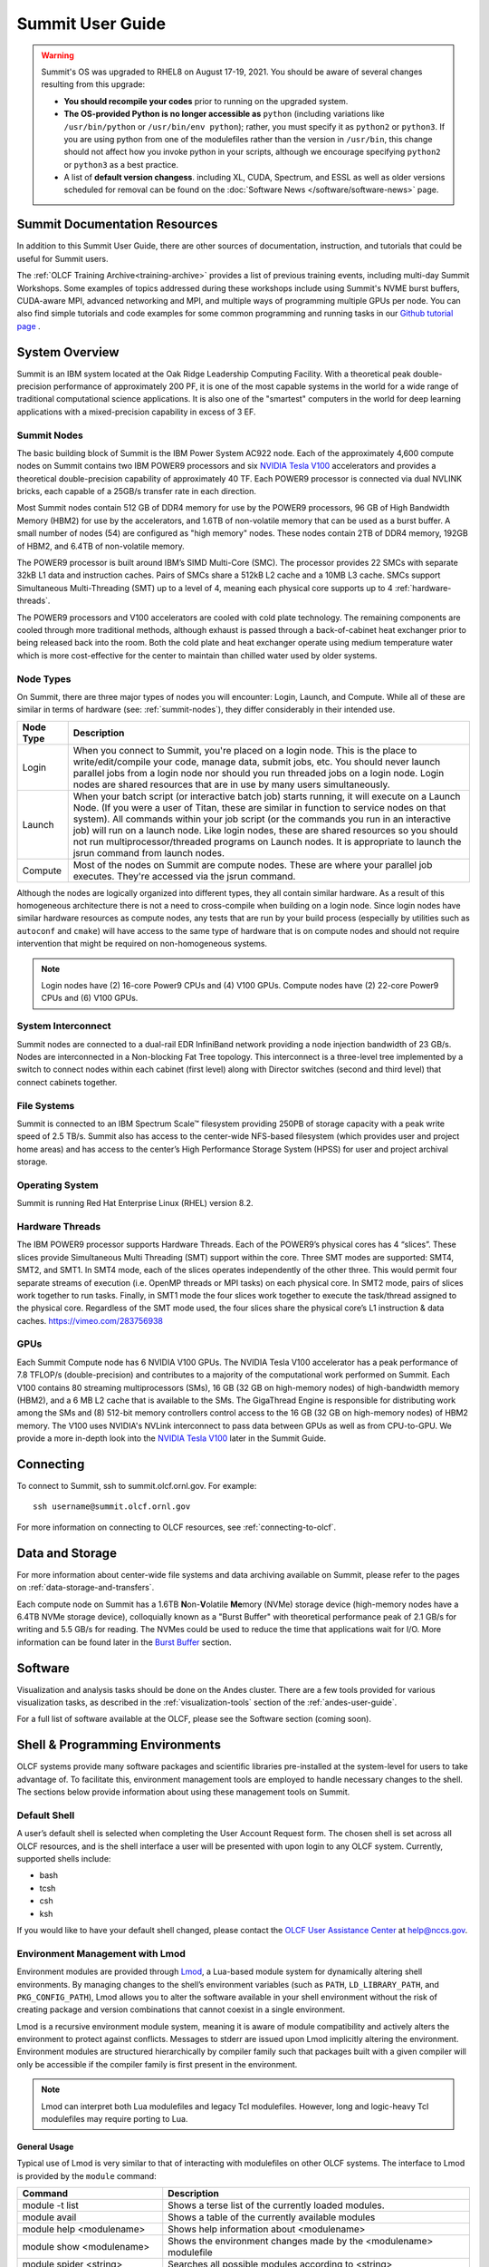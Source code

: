 .. _summit-user-guide:

******************
Summit User Guide
******************

.. warning:: 
    Summit's OS was upgraded to RHEL8 on August 17-19, 2021. You should be aware of several changes resulting from this upgrade:
    
    * **You should recompile your codes** prior to running on the upgraded system.
    
    * **The OS-provided Python is no longer accessible as** ``python`` (including variations like ``/usr/bin/python`` or ``/usr/bin/env python``); rather, you must specify it as ``python2`` or ``python3``. If you are using python from one of the modulefiles rather than the version in ``/usr/bin``, this change should not affect how you invoke python in your scripts, although we encourage specifying ``python2`` or ``python3`` as a best practice.
    
    * A list of **default version changess**. including XL, CUDA, Spectrum, and ESSL as well as older versions scheduled for removal can be found on the :doc:`Software News </software/software-news>` page.


.. _summit-documentation-resources:

Summit Documentation Resources
==============================

In addition to this Summit User Guide, there are other sources of
documentation, instruction, and tutorials that could be useful for
Summit users.

The :ref:`OLCF Training Archive<training-archive>` provides a list of previous training
events, including multi-day Summit Workshops. Some examples of topics addressed during
these workshops include using Summit's NVME burst buffers, CUDA-aware MPI, advanced
networking and MPI, and multiple ways of programming multiple GPUs per node. You can also
find simple tutorials and code examples for some common programming and running tasks in
our `Github tutorial page <https://github.com/olcf-tutorials>`_ .

.. _system-overview:

System Overview
===============

Summit is an IBM system located at the Oak Ridge Leadership Computing
Facility. With a theoretical peak double-precision performance of
approximately 200 PF, it is one of the most capable systems in the world
for a wide range of traditional computational science applications. It
is also one of the "smartest" computers in the world for deep learning
applications with a mixed-precision capability in excess of 3 EF.

.. _summit-nodes:

Summit Nodes
------------

.. image:: /images/summit_node_architecture.png
   :align: center
   :alt: Summit node architecture diagram

The basic building block of Summit is the IBM Power System AC922 node.
Each of the approximately 4,600 compute nodes on Summit contains two IBM
POWER9 processors and six `NVIDIA Tesla V100`_ accelerators and provides
a theoretical double-precision capability of
approximately 40 TF. Each POWER9 processor is connected via dual NVLINK
bricks, each capable of a 25GB/s transfer rate in each direction.

Most Summit nodes contain 512 GB of DDR4 memory for use by the POWER9
processors, 96 GB of High Bandwidth Memory (HBM2) for use by the accelerators,
and 1.6TB of non-volatile memory that can be used as a burst buffer. A small
number of nodes (54) are configured as "high memory" nodes. These nodes contain 2TB of 
DDR4 memory, 192GB of HBM2, and 6.4TB of non-volatile memory.

The POWER9 processor is built around IBM’s SIMD
Multi-Core (SMC). The processor provides 22 SMCs with separate 32kB L1
data and instruction caches. Pairs of SMCs share a 512kB L2 cache and a
10MB L3 cache. SMCs support Simultaneous Multi-Threading (SMT) up to a
level of 4, meaning each physical core supports up to 4 :ref:`hardware-threads`.

The POWER9 processors and V100
accelerators are cooled with cold plate technology. The remaining
components are cooled through more traditional methods, although exhaust
is passed through a back-of-cabinet heat exchanger prior to being
released back into the room. Both the cold plate and heat exchanger
operate using medium temperature water which is more cost-effective for
the center to maintain than chilled water used by older systems.

Node Types
----------

On Summit, there are three major types of nodes you will encounter:
Login, Launch, and Compute. While all of these are similar in terms of
hardware (see: :ref:`summit-nodes`), they differ considerably in their intended
use.

+-------------+----------------------------------------------------------------------------------+
| Node Type   | Description                                                                      |
+=============+==================================================================================+
| Login       | When you connect to Summit, you're placed on a login node. This                  |
|             | is the place to write/edit/compile your code, manage data, submit jobs, etc. You |
|             | should never launch parallel jobs from a login node nor should you run threaded  |
|             | jobs on a login node. Login nodes are shared resources that are in use by many   |
|             | users simultaneously.                                                            |
+-------------+----------------------------------------------------------------------------------+
| Launch      | When your batch script (or interactive batch job) starts                         |
|             | running, it will execute on a Launch Node. (If you were a user of Titan,         |
|             | these are similar in function to service nodes on that system). All commands     |
|             | within your job script (or the commands you run in an interactive job) will run  |
|             | on a launch node. Like login nodes, these are shared resources so you should not |
|             | run multiprocessor/threaded programs on Launch nodes. It is appropriate to       |
|             | launch the jsrun command from launch nodes.                                      |
+-------------+----------------------------------------------------------------------------------+
| Compute     | Most of the nodes on Summit are compute nodes. These are where                   |
|             | your parallel job executes. They're accessed via the jsrun command.              |
+-------------+----------------------------------------------------------------------------------+

Although the nodes are logically organized into different types, they
all contain similar hardware. As a result of this homogeneous
architecture there is not a need to cross-compile when building on a
login node. Since login nodes have similar hardware resources as compute
nodes, any tests that are run by your build process (especially by
utilities such as ``autoconf`` and ``cmake``) will have access to the
same type of hardware that is on compute nodes and should not require
intervention that might be required on non-homogeneous systems.

.. note::
    Login nodes have (2) 16-core Power9 CPUs and (4) V100 GPUs.
    Compute nodes have (2) 22-core Power9 CPUs and (6) V100 GPUs.

System Interconnect
-------------------

Summit nodes are connected to a dual-rail EDR InfiniBand network
providing a node injection bandwidth of 23 GB/s. Nodes are
interconnected in a Non-blocking Fat Tree topology. This interconnect is
a three-level tree implemented by a switch to connect nodes within each
cabinet (first level) along with Director switches (second and third
level) that connect cabinets together.

File Systems
------------

Summit is connected to an IBM Spectrum Scale™ filesystem providing 250PB
of storage capacity with a peak write speed of 2.5 TB/s. Summit also has
access to the center-wide NFS-based filesystem (which provides user and
project home areas) and has access to the center’s High Performance
Storage System (HPSS) for user and project archival storage.

Operating System
----------------


Summit is running Red Hat Enterprise Linux (RHEL) version 8.2.


.. _hardware-threads:

Hardware Threads
----------------

The IBM POWER9 processor supports Hardware Threads. Each of the POWER9’s
physical cores has 4 “slices”. These slices provide Simultaneous Multi
Threading (SMT) support within the core. Three SMT modes are supported:
SMT4, SMT2, and SMT1. In SMT4 mode, each of the slices operates
independently of the other three. This would permit four separate
streams of execution (i.e. OpenMP threads or MPI tasks) on each physical
core. In SMT2 mode, pairs of slices work together to run tasks. Finally,
in SMT1 mode the four slices work together to execute the task/thread
assigned to the physical core. Regardless of the SMT mode used, the four
slices share the physical core’s L1 instruction & data caches.
https://vimeo.com/283756938


.. _gpus:

GPUs
----

Each Summit Compute node has 6 NVIDIA V100 GPUs.  The NVIDIA Tesla V100
accelerator has a peak performance of 7.8 TFLOP/s (double-precision) and
contributes to a majority of the computational work performed on Summit. Each
V100 contains 80 streaming multiprocessors (SMs), 16 GB (32 GB on high-memory
nodes) of high-bandwidth memory (HBM2), and a 6 MB L2 cache that is available to
the SMs. The GigaThread Engine is responsible for distributing work among the
SMs and (8) 512-bit memory controllers control access to the 16 GB (32 GB on
high-memory nodes) of HBM2 memory. The V100 uses NVIDIA's NVLink interconnect
to pass data between GPUs as well as from CPU-to-GPU. We provide a more in-depth
look into the `NVIDIA Tesla V100`_ later in the Summit Guide.





.. _connecting:

Connecting
==========

To connect to Summit, ssh to summit.olcf.ornl.gov. For example:

::

    ssh username@summit.olcf.ornl.gov

For more information on connecting to OLCF resources, see :ref:`connecting-to-olcf`.

Data and Storage
==================

For more information about center-wide file systems and data archiving available
on Summit, please refer to the pages on :ref:`data-storage-and-transfers`.

Each compute node on Summit has a 1.6TB \ **N**\ on-\ **V**\ olatile **Me**\
mory (NVMe) storage device (high-memory nodes have a 6.4TB NVMe storage device), colloquially known as a "Burst Buffer" with
theoretical performance peak of 2.1 GB/s for writing and 5.5 GB/s for reading.
The NVMes could be used to reduce the time that applications wait for
I/O.  More information can be found later in the `Burst Buffer`_ section.



.. _software:

Software
========

Visualization and analysis tasks should be done on the Andes cluster. There are a
few tools provided for various visualization tasks, as described in the
:ref:`visualization-tools` section of the :ref:`andes-user-guide`.

For a full list of software available at the OLCF, please see the
Software section (coming soon).

.. _shell-programming-environments:

Shell & Programming Environments
================================

OLCF systems provide many software packages and scientific
libraries pre-installed at the system-level for users to take advantage
of. To facilitate this, environment management tools are employed to
handle necessary changes to the shell. The sections below provide
information about using these management tools on Summit.

Default Shell
-------------

A user’s default shell is selected when completing the User Account
Request form. The chosen shell is set across all OLCF resources, and is
the shell interface a user will be presented with upon login to any OLCF
system. Currently, supported shells include:

-  bash
-  tcsh
-  csh
-  ksh

If you would like to have your default shell changed, please contact the
`OLCF User Assistance Center <https://www.olcf.ornl.gov/for-users/user-assistance/>`__ at
help@nccs.gov.

.. _environment-management-with-lmod:

Environment Management with Lmod
--------------------------------

Environment modules are provided through `Lmod
<https://lmod.readthedocs.io/en/latest/>`__, a Lua-based module system for
dynamically altering shell environments. By managing changes to the shell’s
environment variables (such as ``PATH``, ``LD_LIBRARY_PATH``, and
``PKG_CONFIG_PATH``), Lmod allows you to alter the software available in your
shell environment without the risk of creating package and version combinations
that cannot coexist in a single environment.

Lmod is a recursive environment module system, meaning it is aware of module
compatibility and actively alters the environment to protect against conflicts.
Messages to stderr are issued upon Lmod implicitly altering the environment.
Environment modules are structured hierarchically by compiler family such that
packages built with a given compiler will only be accessible if the compiler
family is first present in the environment.

.. note::
    Lmod can interpret both Lua modulefiles and legacy Tcl
    modulefiles. However, long and logic-heavy Tcl modulefiles may require
    porting to Lua.

General Usage
^^^^^^^^^^^^^

Typical use of Lmod is very similar to that of interacting with
modulefiles on other OLCF systems. The interface to Lmod is provided by
the ``module`` command:

+----------------------------------+-----------------------------------------------------------------------+
| Command                          | Description                                                           |
+==================================+=======================================================================+
| module -t list                   | Shows a terse list of the currently loaded modules.                   |
+----------------------------------+-----------------------------------------------------------------------+
| module avail                     | Shows a table of the currently available modules                      |
+----------------------------------+-----------------------------------------------------------------------+
| module help <modulename>         | Shows help information about <modulename>                             |
+----------------------------------+-----------------------------------------------------------------------+
| module show <modulename>         | Shows the environment changes made by the <modulename> modulefile     |
+----------------------------------+-----------------------------------------------------------------------+
| module spider <string>           | Searches all possible modules according to <string>                   |
+----------------------------------+-----------------------------------------------------------------------+
| module load <modulename> [...]   | Loads the given <modulename>(s) into the current environment          |
+----------------------------------+-----------------------------------------------------------------------+
| module use <path>                | Adds <path> to the modulefile search cache and ``MODULESPATH``        |
+----------------------------------+-----------------------------------------------------------------------+
| module unuse <path>              | Removes <path> from the modulefile search cache and ``MODULESPATH``   |
+----------------------------------+-----------------------------------------------------------------------+
| module purge                     | Unloads all modules                                                   |
+----------------------------------+-----------------------------------------------------------------------+
| module reset                     | Resets loaded modules to system defaults                              |
+----------------------------------+-----------------------------------------------------------------------+
| module update                    | Reloads all currently loaded modules                                  |
+----------------------------------+-----------------------------------------------------------------------+

.. note::
    Modules are changed recursively. Some commands, such as
    ``module swap``, are available to maintain compatibility with scripts
    using Tcl Environment Modules, but are not necessary since Lmod
    recursively processes loaded modules and automatically resolves
    conflicts.

Searching for modules
^^^^^^^^^^^^^^^^^^^^^

Modules with dependencies are only available when the underlying dependencies,
such as compiler families, are loaded. Thus, ``module avail`` will only display
modules that are compatible with the current state of the environment. To search
the entire hierarchy across all possible dependencies, the ``spider``
sub-command can be used as summarized in the following table.

+----------------------------------------+------------------------------------------------------------------------------------+
| Command                                | Description                                                                        |
+========================================+====================================================================================+
| module spider                          | Shows the entire possible graph of modules                                         |
+----------------------------------------+------------------------------------------------------------------------------------+
| module spider <modulename>             | Searches for modules named <modulename> in the graph of possible modules           |
+----------------------------------------+------------------------------------------------------------------------------------+
| module spider <modulename>/<version>   | Searches for a specific version of <modulename> in the graph of possible modules   |
+----------------------------------------+------------------------------------------------------------------------------------+
| module spider <string>                 | Searches for modulefiles containing <string>                                       |
+----------------------------------------+------------------------------------------------------------------------------------+

 

Defining custom module collections
^^^^^^^^^^^^^^^^^^^^^^^^^^^^^^^^^^

Lmod supports caching commonly used collections of environment modules on a
per-user basis in ``$HOME/.lmod.d``. To create a collection called "NAME" from
the currently loaded modules, simply call ``module save NAME``. Omitting "NAME"
will set the user’s default collection. Saved collections can be recalled and
examined with the commands summarized in the following table.

+-------------------------+----------------------------------------------------------+
| Command                 | Description                                              |
+=========================+==========================================================+
| module restore NAME     | Recalls a specific saved user collection titled "NAME"   |
+-------------------------+----------------------------------------------------------+
| module restore          | Recalls the user-defined defaults                        |
+-------------------------+----------------------------------------------------------+
| module reset            | Resets loaded modules to system defaults                 |
+-------------------------+----------------------------------------------------------+
| module restore system   | Recalls the system defaults                              |
+-------------------------+----------------------------------------------------------+
| module savelist         | Shows the list user-defined saved collections            |
+-------------------------+----------------------------------------------------------+

.. note::
    You should use unique names when creating collections to
    specify the application (and possibly branch) you are working on. For
    example, ``app1-development``, ``app1-production``, and
    ``app2-production``.

.. note::
    In order to avoid conflicts between user-defined collections
    on multiple compute systems that share a home file system (e.g.
    ``/ccs/home/[userid]``), lmod appends the hostname of each system to the
    files saved in in your ``~/.lmod.d`` directory (using the environment
    variable ``LMOD_SYSTEM_NAME``). This ensures that only collections
    appended with the name of the current system are visible.

The following screencast shows an example of setting up user-defined
module collections on Summit. https://vimeo.com/293582400

.. _compiling:

Compiling
=========

Compilers
---------

Available Compilers
^^^^^^^^^^^^^^^^^^^

The following compilers are available on Summit:

**XL:** IBM XL Compilers *(loaded by default)*

**LLVM:** LLVM compiler infrastructure

**PGI:** Portland Group compiler suite

**NVHPC:** Nvidia HPC SDK compiler suite

**GNU:** GNU Compiler Collection

**NVCC**: CUDA C compiler

PGI was bought out by Nvidia and have rebranded their compilers, incorporating
them into the NVHPC compiler suite. There will be no more new releases of the 
PGI compilers.

Upon login, the default versions of the XL compiler suite and Spectrum Message
Passing Interface (MPI) are added to each user's environment through the modules
system. No changes to the environment are needed to make use of the defaults.

Multiple versions of each compiler family are provided, and can be inspected
using the modules system:

::


   summit$ module -t avail gcc
   /sw/summit/spack-envs/base/modules/site/Core:
   gcc/7.5.0
   gcc/9.1.0
   gcc/9.3.0
   gcc/10.2.0
   gcc/11.1.0



C compilation
^^^^^^^^^^^^^

.. note::
    type char is unsigned by default

+--------------+------------------+----------------+------------------+------------------+---------------------------+--------------------+
| **Vendor**   | **Module**       | **Compiler**   |  **Enable C99**  | **Enable C11**   | **Default signed char**   | **Define macro**   |
|              |                  |                |                  |                  |                           |                    |
+==============+==================+================+==================+==================+===========================+====================+
| **IBM**      | ``xl``           | xlc xlc\_r     | ``-std=gnu99``   | ``-std=gnu11``   | ``-qchar=signed``         | ``-WF,-D``         |
+--------------+------------------+----------------+------------------+------------------+---------------------------+--------------------+
| **GNU**      | system default   | gcc            | ``-std=gnu99``   | ``-std=gnu11``   | ``-fsigned-char``         | ``-D``             |
+--------------+------------------+----------------+------------------+------------------+---------------------------+--------------------+
| **GNU**      | ``gcc``          | gcc            | ``-std=gnu99``   | ``-std=gnu11``   | ``-fsigned-char``         | ``-D``             |
+--------------+------------------+----------------+------------------+------------------+---------------------------+--------------------+
| **LLVM**     | ``llvm``         | clang          | default          | ``-std=gnu11``   | ``-fsigned-char``         | ``-D``             |
+--------------+------------------+----------------+------------------+------------------+---------------------------+--------------------+
| **PGI**      | ``pgi``          | pgcc           | ``-c99``         | ``-c11``         | ``-Mschar``               | ``-D``             |
+--------------+------------------+----------------+------------------+------------------+---------------------------+--------------------+
| **NVHPC**    | ``nvhpc``        | nvc            | ``-c99``         | ``-c11``         | ``-Mschar``               | ``-D``             |
+--------------+------------------+----------------+------------------+------------------+---------------------------+--------------------+

C++ compilations
^^^^^^^^^^^^^^^^

.. note::
    type char is unsigned by default

+--------------+------------------+-------------------+--------------------------------+--------------------------------+---------------------------+--------------------+
| **Vendor**   | **Module**       | **Compiler**      | **Enable C++11**               | **Enable C++14**               | **Default signed char**   | **Define macro**   |
|              |                  |                   |                                |                                |                           |                    |
+==============+==================+===================+================================+================================+===========================+====================+
| **IBM**      | ``xl``           | xlc++, xlc++\_r   | ``-std=gnu++11``               | ``-std=gnu++1y`` (PARTIAL)*    | ``-qchar=signed``         | ``-WF,-D``         |
+--------------+------------------+-------------------+--------------------------------+--------------------------------+---------------------------+--------------------+
| **GNU**      | system default   | g++               | ``-std=gnu++11``               | ``-std=gnu++1y``               | ``-fsigned-char``         | ``-D``             |
+--------------+------------------+-------------------+--------------------------------+--------------------------------+---------------------------+--------------------+
| **GNU**      | ``gcc``          | g++               | ``-std=gnu++11``               | ``-std=gnu++1y``               | ``-fsigned-char``         | ``-D``             |
+--------------+------------------+-------------------+--------------------------------+--------------------------------+---------------------------+--------------------+
| **LLVM**     | ``llvm``         | clang++           | ``-std=gnu++11``               | ``-std=gnu++1y``               | ``-fsigned-char``         | ``-D``             |
+--------------+------------------+-------------------+--------------------------------+--------------------------------+---------------------------+--------------------+
| **PGI**      | ``pgi``          | pgc++             | ``-std=c++11 -gnu_extensions`` | ``-std=c++14 -gnu_extensions`` | ``-Mschar``               | ``-D``             |
+--------------+------------------+-------------------+--------------------------------+--------------------------------+---------------------------+--------------------+
| **NVHPC**    | ``nvhpc``        | nvc++             | ``-std=c++11 -gnu_extensions`` | ``-std=c++14 -gnu_extensions`` | ``-Mschar``               | ``-D``             |
+--------------+------------------+-------------------+--------------------------------+--------------------------------+---------------------------+--------------------+

Fortran compilation
^^^^^^^^^^^^^^^^^^^

+--------------+------------------+-----------------------------------+--------------------------+---------------------------+--------------------------+--------------------+
| **Vendor**   | **Module**       | **Compiler**                      | **Enable F90**           | **Enable F2003**          | **Enable F2008**         | **Define macro**   |
|              |                  |                                   |                          |                           |                          |                    |
+==============+==================+===================================+==========================+===========================+==========================+====================+
| **IBM**      | ``xl``           | xlf xlf90 xlf95 xlf2003 xlf2008   | ``-qlanglvl=90std``      | ``-qlanglvl=2003std``     | ``-qlanglvl=2008std``    | ``-WF,-D``         |
+--------------+------------------+-----------------------------------+--------------------------+---------------------------+--------------------------+--------------------+
| **GNU**      | system default   | gfortran                          | ``-std=f90``             | ``-std=f2003``            | ``-std=f2008``           | ``-D``             |
+--------------+------------------+-----------------------------------+--------------------------+---------------------------+--------------------------+--------------------+
| **LLVM**     | ``llvm``         | xlflang                           | n/a                      | n/a                       | n/a                      | ``-D``             |
+--------------+------------------+-----------------------------------+--------------------------+---------------------------+--------------------------+--------------------+
| **PGI**      | ``pgi``          | pgfortran                         | use ``.F90`` source file |  use ``.F03`` source file | use ``.F08`` source file | ``-D``             |
|              |                  |                                   | suffix                   |  suffix                   | suffix                   |                    |
+--------------+------------------+-----------------------------------+--------------------------+---------------------------+--------------------------+--------------------+
| **NVHPC**    | ``nvhpc``        | nvfortran                         | use ``.F90`` source file |  use ``.F03`` source file | use ``.F08`` source file | ``-D``             |
|              |                  |                                   | suffix                   |  suffix                   | suffix                   |                    |
+--------------+------------------+-----------------------------------+--------------------------+---------------------------+--------------------------+--------------------+

.. note::
    The xlflang module currently conflicts with the clang
    module. This restriction is expected to be lifted in future releases.

MPI
^^^

MPI on Summit is provided by IBM Spectrum MPI. Spectrum MPI provides compiler
wrappers that automatically choose the proper compiler to build your
application.

The following compiler wrappers are available:

**C**: ``mpicc``

**C++**: ``mpic++``, ``mpiCC``

**Fortran**: ``mpifort``, ``mpif77``, ``mpif90``

While these wrappers conveniently abstract away linking of Spectrum MPI, it's
sometimes helpful to see exactly what's happening when invoked. The ``--showme``
flag will display the full link lines, without actually compiling:

::

    summit$ mpicc --showme
    /sw/summit/xl/16.1.1-10/xlC/16.1.1/bin/xlc_r -I/sw/summit/spack-envs/base/opt/linux-rhel8-ppc64le/xl-16.1.1-10/spectrum-mpi-10.4.0.3-20210112-v7qymniwgi6mtxqsjd7p5jxinxzdkhn3/include -pthread -L/sw/summit/spack-envs/base/opt/linux-rhel8-ppc64le/xl-16.1.1-10/spectrum-mpi-10.4.0.3-20210112-v7qymniwgi6mtxqsjd7p5jxinxzdkhn3/lib -lmpiprofilesupport -lmpi_ibm

OpenMP
^^^^^^

.. note::
    When using OpenMP with IBM XL compilers, the thread-safe
    compiler variant is required; These variants have the same name as the
    non-thread-safe compilers with an additional ``_r`` suffix. e.g. to
    compile OpenMPI C code one would use ``xlc_r``

.. note::
    OpenMP offloading support is still under active development.
    Performance and debugging capabilities in particular are expected to
    improve as the implementations mature.

+---------------+-------------------+---------------------+-------------------+---------------------------------------------------------------------------------+
| **Vendor**    | **3.1 Support**   | **Enable OpenMP**   | **4.x Support**   | **Enable OpenMP 4.x Offload**                                                   |
+===============+===================+=====================+===================+=================================================================================+
| **IBM**       | FULL              | ``-qsmp=omp``       | FULL              | ``-qsmp=omp -qoffload``                                                         |
+---------------+-------------------+---------------------+-------------------+---------------------------------------------------------------------------------+
| **GNU**       | FULL              | ``-fopenmp``        | PARTIAL           | ``-fopenmp``                                                                    |
+---------------+-------------------+---------------------+-------------------+---------------------------------------------------------------------------------+
| **clang**     | FULL              | ``-fopenmp``        | PARTIAL           | ``-fopenmp -fopenmp-targets=nvptx64-nvidia-cuda --cuda-path=${OLCF_CUDA_ROOT}`` |
+---------------+-------------------+---------------------+-------------------+---------------------------------------------------------------------------------+
| **xlflang**   | FULL              | ``-fopenmp``        | PARTIAL           | ``-fopenmp -fopenmp-targets=nvptx64-nvidia-cuda``                               |
+---------------+-------------------+---------------------+-------------------+---------------------------------------------------------------------------------+
| **PGI**       | FULL              | ``-mp``             | NONE              | NONE                                                                            |
+---------------+-------------------+---------------------+-------------------+---------------------------------------------------------------------------------+
| **NVHPC**     | FULL              | ``-mp=gpu``         | NONE              | NONE                                                                            |
+---------------+-------------------+---------------------+-------------------+---------------------------------------------------------------------------------+

OpenACC
^^^^^^^

+--------------+--------------------+-----------------------+---------------------------+
| **Vendor**   | **Module**         | **OpenACC Support**   | **Enable OpenACC**        |
+==============+====================+=======================+===========================+
| **IBM**      | ``xl``             | NONE                  | NONE                      |
+--------------+--------------------+-----------------------+---------------------------+
| **GNU**      | system default     | NONE                  | NONE                      |
+--------------+--------------------+-----------------------+---------------------------+
| **GNU**      | ``gcc``            | 2.5                   | ``-fopenacc``             |
+--------------+--------------------+-----------------------+---------------------------+
| **LLVM**     | ``clang`` or       |                       |                           |
|              | ``xlflang``        | NONE                  | NONE                      |
+--------------+--------------------+-----------------------+---------------------------+
| **PGI**      | ``pgi``            | 2.5                   | ``-acc, -ta=nvidia:cc70`` |
+--------------+--------------------+-----------------------+---------------------------+
| **NVHPC**    | ``nvhpc``          | 2.5                   | ``-acc=gpu -gpu=cc70``    |
+--------------+--------------------+-----------------------+---------------------------+

CUDA compilation
^^^^^^^^^^^^^^^^

NVIDIA
""""""

CUDA C/C++ support is provided through the ``cuda`` module or throught the ``nvhpc`` module.

``nvcc`` : Primary CUDA C/C++ compiler

**Language support**

``-std=c++11`` : provide C++11 support

``--expt-extended-lambda`` : provide experimental host/device lambda support

``--expt-relaxed-constexpr`` : provide experimental host/device constexpr support

**Compiler support**

NVCC currently supports XL, GCC, and PGI C++ backends.

``--ccbin`` : set to host compiler location

CUDA Fortran compilation
^^^^^^^^^^^^^^^^^^^^^^^^

IBM
"""

The IBM compiler suite is made available through the default loaded xl
module, the cuda module is also required.

``xlcuf`` : primary Cuda fortran compiler, thread safe

**Language support flags**

``-qlanglvl=90std`` : provide Fortran90 support

``-qlanglvl=95std`` : provide Fortran95 support

``-qlanglvl=2003std`` : provide Fortran2003 support

``-qlanglvl=2008std`` : provide Fortran2003 support

PGI
"""

The PGI compiler suite is available through the ``pgi`` module.

``pgfortran`` : Primary fortran compiler with CUDA Fortran support

**Language support:**

Files with ``.cuf`` suffix automatically compiled with cuda fortran support

Standard fortran suffixed source files determines the standard involved,
see the man page for full details

``-Mcuda`` : Enable CUDA Fortran on provided source file

Linking in Libraries
--------------------

OLCF systems provide many software packages and scientific
libraries pre-installed at the system-level for users to take advantage
of. In order to link these libraries into an application, users must
direct the compiler to their location. The ``module show`` command can
be used to determine the location of a particular library. For example

::

    summit$ module show essl
    ------------------------------------------------------------------------------------
       /sw/summit/modulefiles/core/essl/6.1.0-1:
    ------------------------------------------------------------------------------------
    whatis("ESSL 6.1.0-1 ")
    prepend_path("LD_LIBRARY_PATH","/sw/summit/essl/6.1.0-1/essl/6.1/lib64")
    append_path("LD_LIBRARY_PATH","/sw/summit/xl/16.1.1-beta4/lib")
    prepend_path("MANPATH","/sw/summit/essl/6.1.0-1/essl/6.1/man")
    setenv("OLCF_ESSL_ROOT","/sw/summit/essl/6.1.0-1/essl/6.1")
    help([[ESSL 6.1.0-1

    ]])

When this module is loaded, the ``$OLCF_ESSL_ROOT`` environment variable
holds the path to the ESSL installation, which contains the lib64/ and
include/ directories:

::

    summit$ module load essl
    summit$ echo $OLCF_ESSL_ROOT
    /sw/summit/essl/6.1.0-1/essl/6.1
    summit$ ls $OLCF_ESSL_ROOT
    FFTW3  READMES  REDIST.txt  include  iso-swid  ivps  lap  lib64  man  msg

The following screencast shows an example of linking two libraries into
a simple program on Summit. https://vimeo.com/292015868

.. _running-jobs:

Running Jobs
============

As is the case on other OLCF systems, computational work on Summit is
performed within jobs. A typical job consists of several components:

-  A submission script
-  An executable
-  Input files needed by the executable
-  Output files created by the executable

In general, the process for running a job is to:

#. Prepare executables and input files
#. Write the batch script
#. Submit the batch script
#. Monitor the job's progress before and during execution

The following sections will provide more information regarding running
jobs on Summit. Summit uses IBM Spectrum Load Sharing Facility (LSF) as
the batch scheduling system.

.. _login-launch-and-compute-nodes:

Login, Launch, and Compute Nodes
--------------------------------

Recall from the :ref:`system-overview`
section that Summit has three types of nodes: login, launch, and
compute. When you log into the system, you are placed on a login node.
When your :ref:`batch-scripts` or :ref:`interactive-jobs` run,
the resulting shell will run on a launch node. Compute nodes are accessed
via the ``jsrun`` command. The ``jsrun`` command should only be issued
from within an LSF job (either batch or interactive) on a launch node.
Otherwise, you will not have any compute nodes allocated and your parallel
job will run on the login node. If this happens, your job will interfere with
(and be interfered with by) other users' login node tasks. ``jsrun`` is covered
in-depth in the `Job Launcher (jsrun)`_ section.

Per-User Login Node Resource Limits
^^^^^^^^^^^^^^^^^^^^^^^^^^^^^^^^^^^

Because the login nodes are resources shared by all Summit users, we utilize
``cgroups`` to help better ensure resource availability for all users of the
shared nodes. By default each user is limited to **16 hardware-threads**, **16GB
of memory**, and **1 GPU**.  Please note that limits are set per user and not
individual login sessions. All user processes on a node are contained within a
single cgroup and share the cgroup's limits.

If a process from any of a user’s login sessions reaches 4 hours of CPU-time,
all login sessions will be limited to **.5 hardware-thread**. After 8 hours of
CPU-time, the process is automatically killed. To reset the cgroup limits on a
node to default once the 4 hour CPU-time reduction has been reached, kill the
offending process and start a new login session to the node.

Users can run command ``check_cgroup_user`` on login nodes to check what processes 
were recently killed by cgroup limits.

    .. note:: Login node limits are set per user and not per individual login
        session.  All user processes on a node are contained within a single cgroup
        and will share the cgroup's limits.


.. _batch-scripts:

Batch Scripts
-------------

The most common way to interact with the batch system is via batch jobs.
A batch job is simply a shell script with added directives to request
various resources from or provide certain information to the batch
scheduling system. Aside from the lines containing LSF options, the
batch script is simply the series commands needed to set up and run your
job.

To submit a batch script, use the bsub command: ``bsub myjob.lsf``

If you’ve previously used LSF, you’re probably used to submitting a job
with input redirection (i.e. ``bsub < myjob.lsf``). This is not needed
(and will not work) on Summit.

As an example, consider the following batch script:

.. code-block:: bash
   :linenos:

    #!/bin/bash
    # Begin LSF Directives
    #BSUB -P ABC123
    #BSUB -W 3:00
    #BSUB -nnodes 2048
    #BSUB -alloc_flags gpumps
    #BSUB -J RunSim123
    #BSUB -o RunSim123.%J
    #BSUB -e RunSim123.%J

    cd $MEMBERWORK/abc123
    cp $PROJWORK/abc123/RunData/Input.123 ./Input.123
    date
    jsrun -n 4092 -r 2 -a 12 -g 3 ./a.out
    cp my_output_file /ccs/proj/abc123/Output.123

.. note:: 
   For Moderate Enhanced Projects, job scripts need to add "-l" ("ell") to the shell specification, similar to interactive usage.

+----------+------------+--------------------------------------------------------------------------------------------+
| Line #   | Option     | Description                                                                                |
+==========+============+============================================================================================+
| 1        |            | Shell specification. This script will run under with bash as the shell. Moderate enhanced  |
|          |            | projects should add ``-l`` ("ell") to the shell specification.                             |
+----------+------------+--------------------------------------------------------------------------------------------+
| 2        |            | Comment line                                                                               |
+----------+------------+--------------------------------------------------------------------------------------------+
| 3        | Required   | This job will charge to the ABC123 project                                                 |
+----------+------------+--------------------------------------------------------------------------------------------+
| 4        | Required   | Maximum walltime for the job is 3 hours                                                    |
+----------+------------+--------------------------------------------------------------------------------------------+
| 5        | Required   | The job will use 2,048 compute nodes                                                       |
+----------+------------+--------------------------------------------------------------------------------------------+
| 6        | Optional   | Enable GPU Multi-Process Service                                                           |
+----------+------------+--------------------------------------------------------------------------------------------+
| 7        | Optional   | The name of the job is RunSim123                                                           |
+----------+------------+--------------------------------------------------------------------------------------------+
| 8        | Optional   | Write standard output to a file named RunSim123.#, where # is the job ID assigned by LSF   |
+----------+------------+--------------------------------------------------------------------------------------------+
| 9        | Optional   | Write standard error to a file named RunSim123.#, where # is the job ID assigned by LSF    |
+----------+------------+--------------------------------------------------------------------------------------------+
| 10       | -          | Blank line                                                                                 |
+----------+------------+--------------------------------------------------------------------------------------------+
| 11       | -          | Change into one of the scratch filesystems                                                 |
+----------+------------+--------------------------------------------------------------------------------------------+
| 12       | -          | Copy input files into place                                                                |
+----------+------------+--------------------------------------------------------------------------------------------+
| 13       | -          | Run the ``date`` command to write a timestamp to the standard output file                  |
+----------+------------+--------------------------------------------------------------------------------------------+
| 14       | -          | Run the executable on the allocated compute nodes                                          |
+----------+------------+--------------------------------------------------------------------------------------------+
| 15       | -          | Copy output files from the scratch area into a more permanent location                     |
+----------+------------+--------------------------------------------------------------------------------------------+

.. _interactive-jobs:

Interactive Jobs
----------------

Most users will find batch jobs to be the easiest way to interact with
the system, since they permit you to hand off a job to the scheduler and
then work on other tasks; however, it is sometimes preferable to run
interactively on the system. This is especially true when developing,
modifying, or debugging a code.

Since all compute resources are managed/scheduled by LSF, it is not possible
to simply log into the system and begin running a parallel code interactively.
You must request the appropriate resources from the system and, if necessary,
wait until they are available. This is done with an “interactive batch” job.
Interactive batch jobs are submitted via the command line, which
supports the same options that are passed via ``#BSUB`` parameters in a
batch script. The final options on the command line are what makes the
job “interactive batch”: ``-Is`` followed by a shell name. For example,
to request an interactive batch job (with bash as the shell) equivalent
to the sample batch script above, you would use the command:
``bsub -W 3:00 -nnodes 2048 -P ABC123 -Is /bin/bash``


As pointed out in :ref:`login-launch-and-compute-nodes`, you will be placed on
a launch (a.k.a. "batch") node upon launching an interactive job and as usual
need to use ``jsrun`` to access the compute node(s):

.. code::

    $ bsub -Is -W 0:10 -nnodes 1 -P STF007 $SHELL
    Job <779469> is submitted to default queue <batch>.
    <<Waiting for dispatch ...>>
    <<Starting on batch2>>

    $ hostname
    batch2

    $ jsrun -n1 hostname
    a35n03

Common bsub Options
-------------------

The table below summarizes options for submitted jobs. Unless otherwise
noted, these can be used from batch scripts or interactive jobs. For
interactive jobs, the options are simply added to the ``bsub`` command
line. For batch scripts, they can either be added on the ``bsub``
command line or they can appear as a ``#BSUB`` directive in the batch
script. If conflicting options are specified (i.e. different walltime
specified on the command line versus in the script), the option on the
command line takes precedence. Note that LSF has numerous options; only
the most common ones are described here. For more in-depth information
about other LSF options, see the ``bsub`` man page.

+--------------------+----------------------------------------+----------------------------------------------------------------------------------+
| Option             | Example Usage                          | Description                                                                      |
+====================+========================================+==================================================================================+
| ``-W``             | ``#BSUB -W 50``                        | Requested                                                                        |
|                    |                                        | maximum walltime. NOTE: The format is [hours:]minutes, not                       |
|                    |                                        | [[hours:]minutes:]seconds like PBS/Torque/Moab                                   |
+--------------------+----------------------------------------+----------------------------------------------------------------------------------+
| ``-nnodes``        | ``#BSUB -nnodes 1024``                 | Number of nodes                                                                  |
|                    |                                        | NOTE: There is specified with only one hyphen (i.e. -nnodes, not --nnodes)       |
+--------------------+----------------------------------------+----------------------------------------------------------------------------------+
| ``-P``             | ``#BSUB -P ABC123``                    | Specifies the                                                                    |
|                    |                                        | project to which the job should be charged                                       |
+--------------------+----------------------------------------+----------------------------------------------------------------------------------+
| ``-o``             | ``#BSUB -o jobout.%J``                 | File into which                                                                  |
|                    |                                        | job STDOUT should be directed (%J will be replaced with the job ID number) If    |
|                    |                                        | you do not also specify a STDERR file with ``-e`` or ``-eo``, STDERR will also   |
|                    |                                        | be written to this file.                                                         |
+--------------------+----------------------------------------+----------------------------------------------------------------------------------+
| ``-e``             | ``#BSUB -e jobout.%J``                 | File into which                                                                  |
|                    |                                        | job STDERR should be directed (%J will be replaced with the job ID number)       |
+--------------------+----------------------------------------+----------------------------------------------------------------------------------+
| ``-J``             | ``#BSUB -J MyRun123``                  | Specifies the                                                                    |
|                    |                                        | name of the job (if not present, LSF will use the name of the job script as the  |
|                    |                                        | job’s name)                                                                      |
+--------------------+----------------------------------------+----------------------------------------------------------------------------------+
| ``-w``             | ``#BSUB -w ended()``                   | Place a dependency on the job                                                    |
+--------------------+----------------------------------------+----------------------------------------------------------------------------------+
| ``-N``             | ``#BSUB -N``                           | Send a job report via email when the job completes                               |
+--------------------+----------------------------------------+----------------------------------------------------------------------------------+
| ``-XF``            | ``#BSUB -XF``                          | Use X11 forwarding                                                               |
+--------------------+----------------------------------------+----------------------------------------------------------------------------------+
| ``-alloc_flags``   | ``#BSUB -alloc_flags "gpumps smt1"``   | Used to request                                                                  |
|                    |                                        | GPU Multi-Process Service (MPS) and to set SMT (Simultaneous Multithreading)     |
|                    |                                        | levels. Only one "#BSUB alloc\_flags" command is recognized so multiple          |
|                    |                                        | alloc\_flags options need to be enclosed in quotes and space-separated. Setting  |
|                    |                                        | gpumps enables NVIDIA’s Multi-Process Service, which allows multiple MPI ranks   |
|                    |                                        | to simultaneously access a GPU. Setting smt\ *n* (where *n* is 1, 2, or 4) sets  |
|                    |                                        | different SMT levels. To run with 2 hardware threads per physical core, you’d    |
|                    |                                        | use smt2. The default level is smt4.                                             |
+--------------------+----------------------------------------+----------------------------------------------------------------------------------+

Allocation-wide Options
^^^^^^^^^^^^^^^^^^^^^^^

The ``-alloc_flags`` option to ``bsub`` is used to set allocation-wide options.
These settings are applied to every compute node in a job. Only one instance of
the flag is accepted, and multiple ``alloc_flags`` values should be enclosed in
quotes and space-separated. For example, ``-alloc_flags "gpumps smt1``.

The most common values (``smt{1,2,4}``, ``gpumps``, ``gpudefault``) are detailed in
the following sections. 

This option can also be used to provide additional resources to GPFS service
processes, described in the `GPFS System Service Isolation
<#gpfs-system-service-isolation>`__ section.

Hardware Threads
""""""""""""""""

Hardware threads are a feature of the POWER9 processor through which
individual physical cores can support multiple execution streams,
essentially looking like one or more virtual cores (similar to
hyperthreading on some Intel\ |R| microprocessors). This feature is often
called Simultaneous Multithreading or SMT. The POWER9 processor on
Summit supports SMT levels of 1, 2, or 4, meaning (respectively) each
physical core looks like 1, 2, or 4 virtual cores. The SMT level is
controlled by the ``-alloc_flags`` option to ``bsub``. For example, to
set the SMT level to 2, add the line ``#BSUB –alloc_flags smt2`` to your
batch script or add the option ``-alloc_flags smt2`` to you ``bsub``
command line.

The default SMT level is 4.

MPS
"""

The Multi-Process Service (MPS) enables multiple processes (e.g. MPI
ranks) to concurrently share the resources on a single GPU. This is
accomplished by starting an MPS server process, which funnels the work
from multiple CUDA contexts (e.g. from multiple MPI ranks) into a single
CUDA context. In some cases, this can increase performance due to better
utilization of the resources. As mentioned in the `Common bsub Options <#common-bsub-options>`__
section above, MPS can be enabled with the ``-alloc_flags "gpumps"`` option to
``bsub``. The following screencast shows an example of how to start an MPS
server process for a job: https://vimeo.com/292016149

GPU Compute Modes
"""""""""""""""""

Summit's V100 GPUs are configured to have a default compute mode of
``EXCLUSIVE_PROCESS``. In this mode, the GPU is assigned to only a single
process at a time, and can accept work from multiple process threads
concurrently.


It may be desirable to change the GPU's compute mode to ``DEFAULT``, which
enables multiple processes and their threads to share and submit work to it
simultaneously. To change the compute mode to ``DEFAULT``, use the
``-alloc_flags gpudefault`` option.

NVIDIA recommends using the ``EXCLUSIVE_PROCESS`` compute mode (the default on
Summit) when using the Multi-Process Service, but both MPS and the compute mode
can be changed by providing both values: ``-alloc_flags "gpumps gpudefault"``. 

Batch Environment Variables
---------------------------

LSF provides a number of environment variables in your job’s shell
environment. Many job parameters are stored in environment variables and
can be queried within the batch job. Several of these variables are
summarized in the table below. This is not an all-inclusive list of
variables available to your batch job; in particular only LSF variables
are discussed, not the many “standard” environment variables that will
be available (such as ``$PATH``).

+-----------------------+------------------------------------------------------+
| Variable              | Description                                          |
+=======================+======================================================+
| ``LSB_JOBID``         | The ID assigned to the job by LSF                    |
+-----------------------+------------------------------------------------------+
| ``LS_JOBPID``         | The job’s process ID                                 |
+-----------------------+------------------------------------------------------+
| ``LSB_JOBINDEX``      | The job’s index (if it belongs to a job array)       |
+-----------------------+------------------------------------------------------+
| ``LSB_HOSTS``         | The hosts assigned to run the job                    |
+-----------------------+------------------------------------------------------+
| ``LSB_QUEUE``         | The queue from which the job was dispatched          |
+-----------------------+------------------------------------------------------+
| ``LSB_INTERACTIVE``   | Set to “Y” for an interactive job; otherwise unset   |
+-----------------------+------------------------------------------------------+
| ``LS_SUBCWD``         | The directory from which the job was submitted       |
+-----------------------+------------------------------------------------------+

Job States
----------

A job will progress through a number of states through its lifetime. The
states you’re most likely to see are:

+---------+-----------------------------------------------------------------------------+
| State   | Description                                                                 |
+=========+=============================================================================+
| PEND    | Job is pending                                                              |
+---------+-----------------------------------------------------------------------------+
| RUN     | Job is running                                                              |
+---------+-----------------------------------------------------------------------------+
| DONE    | Job completed normally (with an exit code of 0)                             |
+---------+-----------------------------------------------------------------------------+
| EXIT    | Job completed abnormally                                                    |
+---------+-----------------------------------------------------------------------------+
| PSUSP   | Job was suspended (either by the user or an administrator) while pending    |
+---------+-----------------------------------------------------------------------------+
| USUSP   | Job was suspended (either by the user or an administrator) after starting   |
+---------+-----------------------------------------------------------------------------+
| SSUSP   | Job was suspended by the system after starting                              |
+---------+-----------------------------------------------------------------------------+

.. note::
    Jobs may end up in the PSUSP state for a number of reasons. Two common reasons for PSUSP jobs include jobs that have been held by the user or jobs with unresolved dependencies. 
    
    Another common reason that jobs end up in a PSUSP state is a job that the system is unable to start. You may notice a job alternating between PEND and RUN states a few times and ultimately ends up as PSUSP. In this case, the system attempted to start the job but failed for some reason. This can be due to a system issue, but we have also seen this casued by improper settings on user ``~/.ssh/config`` files. (The batch system uses SSH, and the improper settings cause SSH to fail.) If you notice your jobs alternating between PEND and RUN, you might want to check permissions of your ``~/.ssh/config`` file to make sure it does not have write permission for "group" or "other". (A setting of read/write for the user and no other permissions, which can be set with ``chmod 600 ~/.ssh/config``, is recommended.)

Scheduling Policy
-----------------

In a simple batch queue system, jobs run in a first-in, first-out (FIFO)
order. This often does not make effective use of the system. A large job
may be next in line to run. If the system is using a strict FIFO queue,
many processors sit idle while the large job waits to run. *Backfilling*
would allow smaller, shorter jobs to use those otherwise idle resources,
and with the proper algorithm, the start time of the large job would not
be delayed. While this does make more effective use of the system, it
indirectly encourages the submission of smaller jobs.

The DOE Leadership-Class Job Mandate
^^^^^^^^^^^^^^^^^^^^^^^^^^^^^^^^^^^^^

As a DOE Leadership Computing Facility, the OLCF has a mandate that a
large portion of Summit's usage come from large, *leadership-class* (aka
*capability*) jobs. To ensure the OLCF complies with DOE directives, we
strongly encourage users to run jobs on Summit that are as large as
their code will warrant. To that end, the OLCF implements queue policies
that enable large jobs to run in a timely fashion.

.. note::
    The OLCF implements queue policies that encourage the
    submission and timely execution of large, leadership-class jobs on
    Summit.

The basic priority-setting mechanism for jobs waiting in the queue is
the time a job has been waiting relative to other jobs in the queue.

If your jobs require resources outside these queue policies such as higher priority or longer walltimes, please contact help@olcf.ornl.gov. 

Job Priority by Processor Count
^^^^^^^^^^^^^^^^^^^^^^^^^^^^^^^

Jobs are *aged* according to the job's requested processor count (older
age equals higher queue priority). Each job's requested processor count
places it into a specific *bin*. Each bin has a different aging
parameter, which all jobs in the bin receive.

+-------+-------------+-------------+------------------------+----------------------+
| Bin   | Min Nodes   | Max Nodes   | Max Walltime (Hours)   | Aging Boost (Days)   |
+=======+=============+=============+========================+======================+
| 1     | 2,765       | 4,608       | 24.0                   | 15                   |
+-------+-------------+-------------+------------------------+----------------------+
| 2     | 922         | 2,764       | 24.0                   | 10                   |
+-------+-------------+-------------+------------------------+----------------------+
| 3     | 92          | 921         | 12.0                   | 0                    |
+-------+-------------+-------------+------------------------+----------------------+
| 4     | 46          | 91          | 6.0                    | 0                    |
+-------+-------------+-------------+------------------------+----------------------+
| 5     | 1           | 45          | 2.0                    | 0                    |
+-------+-------------+-------------+------------------------+----------------------+

``batch`` Queue Policy
"""""""""""""""""""""""

The ``batch`` queue (and the ``batch-spi`` queue for Moderate Enhanced security
enclave projects) is the default queue for production work on Summit.  Most
work on Summit is handled through this queue. It enforces the following
policies:

-  Limit of (4) *eligible-to-run* jobs per user.
-  Jobs in excess of the per user limit above will be placed into a
   *held* state, but will change to eligible-to-run at the appropriate
   time.
-  Users may have only (100) jobs queued in the ``batch`` queue at any state at any time.
   Additional jobs will be rejected at submit time.

.. note::
    The *eligible-to-run* state is not the *running* state.
    Eligible-to-run jobs have not started and are waiting for resources.
    Running jobs are actually executing.

``batch-hm`` Queue Policy
"""""""""""""""""""""""""

The ``batch-hm`` queue (and the ``batch-hm-spi`` queue for Moderate Enhanced
security enclave projects) is used to access Summit's high-memory nodes.  Jobs
may use all 54 nodes. It enforces the following policies:

-  Limit of (4) *eligible-to-run* jobs per user.
-  Jobs in excess of the per user limit above will be placed into a
   *held* state, but will change to eligible-to-run at the appropriate
   time.
-  Users may have only (25) jobs queued in the ``batch-hm`` queue at any state at any time.
   Additional jobs will be rejected at submit time.

**batch-hm job limits:**

+-------------+-------------+------------------------+
| Min Nodes   | Max Nodes   | Max Walltime (Hours)   |
+=============+=============+========================+
| 1           | 54          | 24.0                   |
+-------------+-------------+------------------------+

To submit a job to the ``batch-hm`` queue, add the ``-q batch-hm`` option to your
``bsub`` command or ``#BSUB -q batch-hm`` to your job script.


``killable`` Queue Policy
""""""""""""""""""""""""""

The ``killable`` queue is a preemptable queue that allows jobs in bins 4 and 5
to request walltimes up to 24 hours. Jobs submitted to the killable queue will
be preemptable once the job reaches the guaranteed runtime limit as shown in the
table below. For example, a job in bin 5 submitted to the killable queue can
request a walltime of 24 hours. The job will be preemptable after two hours of
run time. Similarly, a job in bin 4 will be preemptable after six hours of run
time. Once a job is preempted, the job will be resubmitted by default with the
original limits as requested in the job script and will have the same ``JOBID``.

**Preemptable job limits:**

+-------+-------------+-------------+------------------------+----------------------+
| Bin   | Min Nodes   | Max Nodes   | Max Walltime (Hours)   | Guaranteed Walltime  |
+=======+=============+=============+========================+======================+
| 4     | 46          | 91          | 24.0                   |  6.0 (hours)         |
+-------+-------------+-------------+------------------------+----------------------+
| 5     | 1           | 45          | 24.0                   |  2.0 (hours)         |
+-------+-------------+-------------+------------------------+----------------------+

.. warning:: If a job in the ``killable`` queue does not reach its requested
    walltime, it will continue to use allocation time with each automatic
    resubmission until it either reaches the requested walltime during a single
    continuous run, or is manually killed by the user. Allocations are always
    charged based on actual compute time used by all jobs.

To submit a job to the ``killable`` queue, add the ``-q killable`` option to your
``bsub`` command or ``#BSUB -q killable`` to your job script.

To prevent a preempted job from being automatically requeued, the ``BSUB -rn``
flag can be used at submit time.


``debug`` Queue Policy
""""""""""""""""""""""""""

The ``debug`` queue (and the ``debug-spi`` queue for Moderate Enhanced security
enclave projects) can be used to access Summit's compute resources for short
non-production debug tasks.  The queue provides a higher priority compared to
jobs of the same job size bin in production queues.  Production work and job
chaining in the debug queue is prohibited.  Each user is limited to one job in
any state in the debug queue at any one point. Attempts to submit multiple jobs
to the debug queue will be rejected upon job submission.

**debug job limits:**

+-------------+--------------+------------------------+---------------------------------+--------------------+
| Min Nodes   | Max Nodes    | Max Walltime (Hours)   | Max queued any state (per user) | Aging Boost (Days) |
+=============+==============+========================+=================================+====================+
| 1           | unlimited    | 2.0                    | 1                               | 2                  |
+-------------+--------------+------------------------+---------------------------------+--------------------+

To submit a job to the ``debug`` queue, add the ``-q debug`` option to your
``bsub`` command or ``#BSUB -q debug`` to your job script.


.. note::
    Production work and job chaining in the ``debug`` queue is prohibited.

SPI/KDI Citadel Queue Policy (Moderate Enhanced Projects)
"""""""""""""""""""""""""""""""""""""""""""""""""""""""""

There are special queue names when submitting jobs to ``citadel.ccs.ornl.gov``
(the Moderate Enhanced version of Summit). These queues are: ``batch-spi``,
``batch-hm-spi``, and ``debug-spi``.  For example, to submit a job to the
``batch-spi`` queue on Citadel, you would need ``-q batch-spi`` when using the
``bsub`` command or ``#BSUB -q batch-spi`` when using a job script.

Except for the enhanced security policies for jobs in these queues, all other
queue properties are the same as the respective Summit queues described above,
such as maximum walltime and number of eligible running jobs.

.. warning::
    If you submit a job to a "normal" Summit queue while on Citadel, such as
    ``-q batch``, your job will be unable to launch.

Allocation Overuse Policy
^^^^^^^^^^^^^^^^^^^^^^^^^

Projects that overrun their allocation are still allowed to run on OLCF
systems, although at a reduced priority. Like the adjustment for the
number of processors requested above, this is an adjustment to the
apparent submit time of the job. However, this adjustment has the effect
of making jobs appear much younger than jobs submitted under projects
that have not exceeded their allocation. In addition to the priority
change, these jobs are also limited in the amount of wall time that can
be used. For example, consider that ``job1`` is submitted at the same
time as ``job2``. The project associated with ``job1`` is over its
allocation, while the project for ``job2`` is not. The batch system will
consider ``job2`` to have been waiting for a longer time than ``job1``.
Additionally, projects that are at 125% of their allocated time will be
limited to only 3 running jobs at a time. The adjustment to the
apparent submit time depends upon the percentage that the project is
over its allocation, as shown in the table below:

+------------------------+----------------------+
| % Of Allocation Used   | Priority Reduction   |
+========================+======================+
| < 100%                 | 0 days               |
+------------------------+----------------------+
| 100% to 125%           | 30 days              |
+------------------------+----------------------+
| > 125%                 | 365 days             |
+------------------------+----------------------+

System Reservation Policy
^^^^^^^^^^^^^^^^^^^^^^^^^

Projects may request to reserve a set of nodes for a period of time
by contacting help@olcf.ornl.gov. If the reservation is granted, the reserved nodes will be
blocked from general use for a given period of time. Only users that
have been authorized to use the reservation can utilize those resources.
To access the reservation, please add -U {reservation name} to bsub or job script.
Since no other users can access the reserved resources, it is crucial
that groups given reservations take care to ensure the utilization on
those resources remains high. To prevent reserved resources from
remaining idle for an extended period of time, reservations are
monitored for inactivity. If activity falls below 50% of the reserved
resources for more than (30) minutes, the reservation will be canceled
and the system will be returned to normal scheduling. A new reservation
must be requested if this occurs.

The requesting project's allocation is charged according to the time window
granted, regardless of actual utilization. For example, an 8-hour, 2,000
node reservation on Summit would be equivalent to using 16,000 Summit
node-hours of a project's allocation.

--------------

Job Dependencies
----------------

As is the case with many other queuing systems, it is possible to place
dependencies on jobs to prevent them from running until other jobs have
started/completed/etc. Several possible dependency settings are
described in the table below:

+-----------------------------------------------+---------------------------------------------------------------------------------+
| Expression                                    | Meaning                                                                         |
+===============================================+=================================================================================+
| ``#BSUB -w started(12345)``                   | The job will not start until                                                    |
|                                               | job 12345 starts. Job 12345 is considered to have started if is in any of the   |
|                                               | following states: USUSP, SSUSP, DONE, EXIT or RUN (with any pre-execution       |
|                                               | command specified by ``bsub -E`` completed)                                     |
+-----------------------------------------------+---------------------------------------------------------------------------------+
| ``#BSUB -w done(12345)`` ``#BSUB -w 12345``   | The job will not start until                                                    |
|                                               | job 12345 has a state of DONE (i.e. completed normally). If a job ID is given   |
|                                               | with no condition, ``done()`` is assumed.                                       |
+-----------------------------------------------+---------------------------------------------------------------------------------+
| ``#BSUB -w exit(12345)``                      | The job will not start until                                                    |
|                                               | job 12345 has a state of EXIT (i.e. completed abnormally)                       |
+-----------------------------------------------+---------------------------------------------------------------------------------+
| ``#BSUB -w ended(12345)``                     | The job will not start until                                                    |
|                                               | job 12345 has a state of EXIT or DONE                                           |
+-----------------------------------------------+---------------------------------------------------------------------------------+

Dependency expressions can be combined with logical operators. For
example, if you want a job held until job 12345 is DONE and job 12346
has started, you can use ``#BSUB -w "done(12345) && started(12346)"``



.. _job-launcher-jsrun:

Job Launcher (jsrun)
--------------------

The default job launcher for Summit is ``jsrun``. jsrun was developed by
IBM for the Oak Ridge and Livermore Power systems. The tool will execute
a given program on resources allocated through the LSF batch scheduler;
similar to ``mpirun`` and ``aprun`` functionality.

Compute Node Description
^^^^^^^^^^^^^^^^^^^^^^^^

The following compute node image will be used to discuss jsrun resource
sets and layout.


.. image:: /images/summit-node-description-1.png
   :width: 85%
   :align: center

-  1 node
-  2 sockets (grey)
-  42 physical cores\* (dark blue)
-  168 hardware cores (light blue)
-  6 GPUs (orange)
-  2 Memory blocks (yellow)

**\*Core Isolation:** 1 core on each socket has been set aside for
overhead and is not available for allocation through jsrun. The core has
been omitted and is not shown in the above image.

Resource Sets
^^^^^^^^^^^^^

While jsrun performs similar job launching functions as aprun and
mpirun, its syntax is very different. A large reason for syntax
differences is the introduction of the ``resource set`` concept. Through
resource sets, jsrun can control how a node appears to each job. Users
can, through jsrun command line flags, control which resources on a node
are visible to a job. Resource sets also allow the ability to run
multiple jsruns simultaneously within a node. Under the covers, a
resource set is a cgroup.

At a high level, a resource set allows users to configure what a node
look like to their job.

jsrun will create one or more resource sets within a node. Each resource
set will contain 1 or more cores and 0 or more GPUs. A resource set can
span sockets, but it may not span a node. While a resource set can span
sockets within a node, consideration should be given to the cost of
cross-socket communication. By creating resource sets only within
sockets, costly communication between sockets can be prevented.

Subdividing a Node with Resource Sets
"""""""""""""""""""""""""""""""""""""

Resource sets provides the ability to subdivide node’s resources into
smaller groups. The following examples show how a node can be subdivided
and how many resource set could fit on a node.

.. image:: /images/summit-resource-set-subdivide.png
   :align: center

Multiple Methods to Creating Resource Sets
""""""""""""""""""""""""""""""""""""""""""

Resource sets should be created to fit code requirements. The following
examples show multiple ways to create resource sets that allow two MPI
tasks access to a single GPU.

#. 6 resource sets per node: 1 GPU, 2 cores per (Titan)

   .. image:: https://www.olcf.ornl.gov/wp-content/uploads/2018/03/RS-summit-example-1GPU-2Cores.png
      :align: center

   In this case, CPUs can only see single assigned GPU.

#. 2 resource sets per node: 3 GPUs and 6 cores per socket

   .. image:: https://www.olcf.ornl.gov/wp-content/uploads/2018/03/RS-summit-example-3GPU-6Cores.png
      :align: center

   In this case, all 6 CPUs can see 3 GPUs. Code must manage CPU -> GPU
   communication. CPUs on socket0 can not access GPUs or Memory on socket1.

#. Single resource set per node: 6 GPUs, 12 cores

   .. image:: https://www.olcf.ornl.gov/wp-content/uploads/2018/03/RS-summit-example-6GPU-12Core.png
      :align: center

   In this case, all 12 CPUs can see all node’s 6 GPUs. Code must manage CPU to
   GPU communication. CPUs on socket0 can access GPUs and Memory on socket1.
   Code must manage cross socket communication.

Designing a Resource Set
""""""""""""""""""""""""

Resource sets allow each jsrun to control how the node appears to a
code. This method is unique to jsrun, and requires thinking of each job
launch differently than aprun or mpirun. While the method is unique, the
method is not complicated and can be reasoned in a few basic steps.

The first step to creating resource sets is understanding how a code would
like the node to appear. For example, the number of tasks/threads per
GPU. Once this is understood, the next step is to simply calculate the
number of resource sets that can fit on a node. From here, the number of
needed nodes can be calculated and passed to the batch job request.

The basic steps to creating resource sets:

1) Understand how your code expects to interact with the system.
    How many tasks/threads per GPU?

    Does each task expect to see a single GPU? Do multiple tasks expect
    to share a GPU? Is the code written to internally manage task to GPU
    workload based on the number of available cores and GPUs?
2) Create resource sets containing the needed GPU to task binding
    Based on how your code expects to interact with the system, you can
    create resource sets containing the needed GPU and core resources.
    If a code expects to utilize one GPU per task, a resource set would
    contain one core and one GPU. If a code expects to pass work to a
    single GPU from two tasks, a resource set would contain two cores
    and one GPU.
3) Decide on the number of resource sets needed
    Once you understand tasks, threads, and GPUs in a resource set, you
    simply need to decide the number of resource sets needed.

As on any system, it is useful to keep in mind the hardware underneath every
execution. This is particularly true when laying out resource sets.

Launching a Job with jsrun
--------------------------

jsrun Format
^^^^^^^^^^^^

::

      jsrun    [ -n #resource sets ]   [tasks, threads, and GPUs within each resource set]   program [ program args ]

Common jsrun Options
^^^^^^^^^^^^^^^^^^^^

Below are common jsrun options. More flags and details can be found in the jsrun
man page. The defaults listed in the table below are the OLCF defaults and take
precedence over those mentioned in the man page.


+---------------------------+--------+------------------------------------------------------+------------------------------+
| Flags                              |                                                      |                              |
+---------------------------+--------+  Description                                         + Default Value                +
| Long                      | Short  |                                                      |                              |
+===========================+========+======================================================+==============================+
| ``--nrs``                 | ``-n`` | Number of resource sets                              | All available physical cores |
+---------------------------+--------+------------------------------------------------------+------------------------------+
| ``--tasks_per_rs``        | ``-a`` | Number of MPI tasks (ranks) per resource set         | Not set by default, instead  |
|                           |        |                                                      | total tasks (-p) set         |
+---------------------------+--------+------------------------------------------------------+------------------------------+
| ``--cpu_per_rs``          | ``-c`` | Number of CPUs (cores) per resource set.             | 1                            |
+---------------------------+--------+------------------------------------------------------+------------------------------+
| ``--gpu_per_rs``          | ``-g`` | Number of GPUs per resource set                      | 0                            |
+---------------------------+--------+------------------------------------------------------+------------------------------+
| ``--bind``                | ``-b`` | Binding of tasks within a resource set. Can be none, | packed:1                     |
|                           |        | rs, or packed:#                                      |                              |
+---------------------------+--------+------------------------------------------------------+------------------------------+
| ``--rs_per_host``         | ``-r`` | Number of resource sets per host                     | No default                   |
+---------------------------+--------+------------------------------------------------------+------------------------------+
| ``--latency_priority``    | ``-l`` | Latency Priority. Controls layout                    | gpu-cpu,cpu-mem,cpu-cpu      |
|                           |        | priorities. Can currently be cpu-cpu or gpu-cpu      |                              |
+---------------------------+--------+------------------------------------------------------+------------------------------+
| ``--launch_distribution`` | ``-d`` | How tasks are started on resource sets               | packed                       |
+---------------------------+--------+------------------------------------------------------+------------------------------+

It's recommended to explicitly specify ``jsrun`` options and not rely on the
default values. This most often includes ``--nrs``,\ ``--cpu_per_rs``,
``--gpu_per_rs``, ``--tasks_per_rs``, ``--bind``, and ``--launch_distribution``.

Jsrun Examples
--------------

The below examples were launched in the following 2 node interactive
batch job:

::

    summit> bsub -nnodes 2 -Pprj123 -W02:00 -Is $SHELL

Single MPI Task, single GPU per RS
^^^^^^^^^^^^^^^^^^^^^^^^^^^^^^^^^^

The following example will create 12 resource sets each with 1 MPI task
and 1 GPU. Each MPI task will have access to a single GPU.

Rank 0 will have access to GPU 0 on the first node ( red resource set).
Rank 1 will have access to GPU 1 on the first node ( green resource set).
This pattern will continue until 12 resources sets have been created.

The following jsrun command will request 12 resource sets (``-n12``) 6
per node (``-r6``). Each resource set will contain 1 MPI task (``-a1``),
1 GPU (``-g1``), and 1 core (``-c1``).

.. image:: /images/summit-jsrun-example-1Core-1GPU.png
   :align: center

::

    summit> jsrun -n12 -r6 -a1 -g1 -c1 ./a.out
    Rank:    0; NumRanks: 12; RankCore:   0; Hostname: h41n04; GPU: 0
    Rank:    1; NumRanks: 12; RankCore:   4; Hostname: h41n04; GPU: 1
    Rank:    2; NumRanks: 12; RankCore:   8; Hostname: h41n04; GPU: 2
    Rank:    3; NumRanks: 12; RankCore:  88; Hostname: h41n04; GPU: 3
    Rank:    4; NumRanks: 12; RankCore:  92; Hostname: h41n04; GPU: 4
    Rank:    5; NumRanks: 12; RankCore:  96; Hostname: h41n04; GPU: 5

    Rank:    6; NumRanks: 12; RankCore:   0; Hostname: h41n03; GPU: 0
    Rank:    7; NumRanks: 12; RankCore:   4; Hostname: h41n03; GPU: 1
    Rank:    8; NumRanks: 12; RankCore:   8; Hostname: h41n03; GPU: 2
    Rank:    9; NumRanks: 12; RankCore:  88; Hostname: h41n03; GPU: 3
    Rank:   10; NumRanks: 12; RankCore:  92; Hostname: h41n03; GPU: 4
    Rank:   11; NumRanks: 12; RankCore:  96; Hostname: h41n03; GPU: 5

Multiple tasks, single GPU per RS
^^^^^^^^^^^^^^^^^^^^^^^^^^^^^^^^^

The following jsrun command will request 12 resource sets (``-n12``).
Each resource set will contain 2 MPI tasks (``-a2``), 1 GPU
(``-g1``), and 2 cores (``-c2``). 2 MPI tasks will have access to a
single GPU. Ranks 0 - 1 will have access to GPU 0 on the first node (
red resource set). Ranks 2 - 3 will have access to GPU 1 on the first
node ( green resource set). This pattern will continue until 12 resource
sets have been created.

.. image:: /images/summit-jsrun-example-2taskperGPU.png
   :align: center


**Adding cores to the RS:** The ``-c`` flag should be used to request
the needed cores for tasks and treads. The default -c core count is 1.
In the above example, if -c is not specified both tasks will run on a
single core.

::

    summit> jsrun -n12 -a2 -g1 -c2 -dpacked ./a.out | sort
    Rank:    0; NumRanks: 24; RankCore:   0; Hostname: a01n05; GPU: 0
    Rank:    1; NumRanks: 24; RankCore:   4; Hostname: a01n05; GPU: 0

    Rank:    2; NumRanks: 24; RankCore:   8; Hostname: a01n05; GPU: 1
    Rank:    3; NumRanks: 24; RankCore:  12; Hostname: a01n05; GPU: 1

    Rank:    4; NumRanks: 24; RankCore:  16; Hostname: a01n05; GPU: 2
    Rank:    5; NumRanks: 24; RankCore:  20; Hostname: a01n05; GPU: 2

    Rank:    6; NumRanks: 24; RankCore:  88; Hostname: a01n05; GPU: 3
    Rank:    7; NumRanks: 24; RankCore:  92; Hostname: a01n05; GPU: 3

    Rank:    8; NumRanks: 24; RankCore:  96; Hostname: a01n05; GPU: 4
    Rank:    9; NumRanks: 24; RankCore: 100; Hostname: a01n05; GPU: 4

    Rank:   10; NumRanks: 24; RankCore: 104; Hostname: a01n05; GPU: 5
    Rank:   11; NumRanks: 24; RankCore: 108; Hostname: a01n05; GPU: 5

    Rank:   12; NumRanks: 24; RankCore:   0; Hostname: a01n01; GPU: 0
    Rank:   13; NumRanks: 24; RankCore:   4; Hostname: a01n01; GPU: 0

    Rank:   14; NumRanks: 24; RankCore:   8; Hostname: a01n01; GPU: 1
    Rank:   15; NumRanks: 24; RankCore:  12; Hostname: a01n01; GPU: 1

    Rank:   16; NumRanks: 24; RankCore:  16; Hostname: a01n01; GPU: 2
    Rank:   17; NumRanks: 24; RankCore:  20; Hostname: a01n01; GPU: 2

    Rank:   18; NumRanks: 24; RankCore:  88; Hostname: a01n01; GPU: 3
    Rank:   19; NumRanks: 24; RankCore:  92; Hostname: a01n01; GPU: 3

    Rank:   20; NumRanks: 24; RankCore:  96; Hostname: a01n01; GPU: 4
    Rank:   21; NumRanks: 24; RankCore: 100; Hostname: a01n01; GPU: 4

    Rank:   22; NumRanks: 24; RankCore: 104; Hostname: a01n01; GPU: 5
    Rank:   23; NumRanks: 24; RankCore: 108; Hostname: a01n01; GPU: 5

    summit>

Multiple Task, Multiple GPU per RS
^^^^^^^^^^^^^^^^^^^^^^^^^^^^^^^^^^

The following example will create 4 resource sets each with 6 tasks and
3 GPUs. Each set of 6 MPI tasks will have access to 3 GPUs. Ranks 0 - 5
will have access to GPUs 0 - 2 on the first socket of the first node (
red resource set). Ranks 6 - 11 will have access to GPUs 3 - 5 on the
second socket of the first node ( green resource set). This pattern will
continue until 4 resource sets have been created. The following jsrun
command will request 4 resource sets (``-n4``). Each resource set will
contain 6 MPI tasks (``-a6``), 3 GPUs (``-g3``), and 6 cores
(``-c6``).

.. image:: /images/RS-summit-example-24Tasks-3GPU-6Cores.png
   :align: center

::

    summit> jsrun -n 4 -a 6 -c 6 -g 3 -d packed -l GPU-CPU ./a.out
    Rank:    0; NumRanks: 24; RankCore:   0; Hostname: a33n06; GPU: 0, 1, 2
    Rank:    1; NumRanks: 24; RankCore:   4; Hostname: a33n06; GPU: 0, 1, 2
    Rank:    2; NumRanks: 24; RankCore:   8; Hostname: a33n06; GPU: 0, 1, 2
    Rank:    3; NumRanks: 24; RankCore:  12; Hostname: a33n06; GPU: 0, 1, 2
    Rank:    4; NumRanks: 24; RankCore:  16; Hostname: a33n06; GPU: 0, 1, 2
    Rank:    5; NumRanks: 24; RankCore:  20; Hostname: a33n06; GPU: 0, 1, 2

    Rank:    6; NumRanks: 24; RankCore:  88; Hostname: a33n06; GPU: 3, 4, 5
    Rank:    7; NumRanks: 24; RankCore:  92; Hostname: a33n06; GPU: 3, 4, 5
    Rank:    8; NumRanks: 24; RankCore:  96; Hostname: a33n06; GPU: 3, 4, 5
    Rank:    9; NumRanks: 24; RankCore: 100; Hostname: a33n06; GPU: 3, 4, 5
    Rank:   10; NumRanks: 24; RankCore: 104; Hostname: a33n06; GPU: 3, 4, 5
    Rank:   11; NumRanks: 24; RankCore: 108; Hostname: a33n06; GPU: 3, 4, 5

    Rank:   12; NumRanks: 24; RankCore:   0; Hostname: a33n05; GPU: 0, 1, 2
    Rank:   13; NumRanks: 24; RankCore:   4; Hostname: a33n05; GPU: 0, 1, 2
    Rank:   14; NumRanks: 24; RankCore:   8; Hostname: a33n05; GPU: 0, 1, 2
    Rank:   15; NumRanks: 24; RankCore:  12; Hostname: a33n05; GPU: 0, 1, 2
    Rank:   16; NumRanks: 24; RankCore:  16; Hostname: a33n05; GPU: 0, 1, 2
    Rank:   17; NumRanks: 24; RankCore:  20; Hostname: a33n05; GPU: 0, 1, 2

    Rank:   18; NumRanks: 24; RankCore:  88; Hostname: a33n05; GPU: 3, 4, 5
    Rank:   19; NumRanks: 24; RankCore:  92; Hostname: a33n05; GPU: 3, 4, 5
    Rank:   20; NumRanks: 24; RankCore:  96; Hostname: a33n05; GPU: 3, 4, 5
    Rank:   21; NumRanks: 24; RankCore: 100; Hostname: a33n05; GPU: 3, 4, 5
    Rank:   22; NumRanks: 24; RankCore: 104; Hostname: a33n05; GPU: 3, 4, 5
    Rank:   23; NumRanks: 24; RankCore: 108; Hostname: a33n05; GPU: 3, 4, 5
    summit>


Common Use Cases
^^^^^^^^^^^^^^^^

The following table provides a quick reference for creating resource
sets of various common use cases. The ``-n`` flag can be altered to
specify the number of resource sets needed.

+-----------------+-------------+-----------+------------------+--------+---------------------------------------+
| Resource Sets   | MPI Tasks   | Threads   | Physical Cores   | GPUs   | jsrun Command                         |
+=================+=============+===========+==================+========+=======================================+
| 1               | 42          | 0         | 42               | 0      | jsrun -n1 -a42 -c42 -g0               |
+-----------------+-------------+-----------+------------------+--------+---------------------------------------+
| 1               | 1           | 0         | 1                | 1      | jsrun -n1 -a1 -c1 -g1                 |
+-----------------+-------------+-----------+------------------+--------+---------------------------------------+
| 1               | 2           | 0         | 2                | 1      | jsrun -n1 -a2 -c2 -g1                 |
+-----------------+-------------+-----------+------------------+--------+---------------------------------------+
| 1               | 1           | 0         | 1                | 2      | jsrun -n1 -a1 -c1 -g2                 |
+-----------------+-------------+-----------+------------------+--------+---------------------------------------+
| 1               | 1           | 21        | 21               | 3      | jsrun -n1 -a1 -c21 -g3 -bpacked:21    |
+-----------------+-------------+-----------+------------------+--------+---------------------------------------+

jsrun Tools
^^^^^^^^^^^

This section describes tools that users might find helpful to better
understand the jsrun job launcher.

hello\_jsrun
""""""""""""

hello\_jsrun is a "Hello World"-type program that users can run on
Summit nodes to better understand how MPI ranks and OpenMP threads are
mapped to the hardware. https://code.ornl.gov/t4p/Hello_jsrun A
screencast showing how to use Hello\_jsrun is also available:
https://vimeo.com/261038849

Job Step Viewer
"""""""""""""""

`Job Step Viewer <https://jobstepviewer.olcf.ornl.gov/>`__ provides a graphical view of an application's runtime layout on Summit.
It allows users to preview and quickly iterate with multiple ``jsrun`` options to 
understand and optimize job launch.

For bug reports or suggestions, please email help@olcf.ornl.gov.

Usage
_____

1. Request a Summit allocation
    * ``bsub -W 10 -nnodes 2 -P $OLCF_PROJECT_ID -Is $SHELL``
2. Load the ``job-step-viewer`` module
    * ``module load job-step-viewer``
3. Test out a ``jsrun`` line by itself, or provide an executable as normal
    * ``jsrun -n12 -r6 -c7 -g1 -a1 EOMP_NUM_THREADS=7 -brs``
4. Visit the provided URL
    * https://jobstepviewer.olcf.ornl.gov/summit/871957-1

.. note::
    Most Terminal applications have built-in shortcuts to directly open
    web addresses in the default browser.

    * MacOS Terminal.app: hold Command (⌘) and double-click on the URL
    * iTerm2: hold Command (⌘) and single-click on the URL

Limitations
___________

* (currently) Compiled with GCC toolchain only
* Does not support MPMD-mode via ERF
* OpenMP only supported with use of the ``OMP_NUM_THREADS`` environment variable.


More Information
^^^^^^^^^^^^^^^^

This section provides some of the most commonly used LSF commands as
well as some of the most useful options to those commands and
information on ``jsrun``, Summit's job launch command. Many commands
have much more information than can be easily presented here. More
information about these commands is available via the online manual
(i.e. ``man jsrun``). Additional LSF information can be found on `IBM’s
website <https://www.ibm.com/support/knowledgecenter/en/SSWRJV/product_welcome_spectrum_lsf.html>`__.


Using Multithreading in a Job
-----------------------------


Hardware Threads: Multiple Threads per Core
^^^^^^^^^^^^^^^^^^^^^^^^^^^^^^^^^^^^^^^^^^^

Each physical core on Summit contains 4 hardware threads. The SMT level
can be set using LSF flags (the default is smt4):

SMT1

::

    #BSUB -alloc_flags smt1
    jsrun -n1 -c1 -a1 -bpacked:1 csh -c 'echo $OMP_PLACES’
    0

SMT2

::

    #BSUB -alloc_flags smt2
    jsrun -n1 -c1 -a1 -bpacked:1 csh -c 'echo $OMP_PLACES’
    {0:2}

SMT4

::

    #BSUB -alloc_flags smt4
    jsrun -n1 -c1 -a1 -bpacked:1 csh -c 'echo $OMP_PLACES’
    {0:4}



Controlling Number of Threads for Tasks
^^^^^^^^^^^^^^^^^^^^^^^^^^^^^^^^^^^^^^^

In addition to specifying the SMT level, you can also control the
number of threads per MPI task by exporting the ``OMP_NUM_THREADS``
environment variable. If you don't export it yourself, Jsrun will
automatically set the number of threads based on the number of cores
requested (``-c``) and the binding (``-b``) option. It is better to be
explicit and set the ``OMP_NUM_THREADS`` value yourself rather than
relying on Jsrun constructing it for you. Especially when you are
using `Job Step Viewer`_ which relies on the presence of that
environment variable to give you visual thread assignment information.

In the below example, you could also do ``export OMP_NUM_THREADS=16`` in your
job script instead of passing it as a ``-E`` flag to jsrun. The below example
starts 1 resource set with 2 tasks and 8 cores, 4 cores bound to each task,
16 threads for each task. We can set 16 threads since there are 4 cores
per task and the default is smt4 for each core (4 * 4 = 16 threads).

::
   
   jsrun -n1 -a2 -c8 -g1 -bpacked:4 -dpacked -EOMP_NUM_THREADS=16 csh -c 'echo $OMP_NUM_THREADS $OMP_PLACES'

   16 0:4,4:4,8:4,12:4
   16 16:4,20:4,24:4,28:4


Be careful with assigning threads to tasks, as you might end up
oversubscribing your cores. For example

::
   
   jsrun -n1 -a2 -c8 -g1 -bpacked:4 -dpacked -EOMP_NUM_THREADS=32 csh -c 'echo $OMP_NUM_THREADS $OMP_PLACES'

   Warning: OMP_NUM_THREADS=32 is greater than available PU's
   Warning: OMP_NUM_THREADS=32 is greater than available PU's
   Warning: OMP_NUM_THREADS=32 is greater than available PU's
   Warning: OMP_NUM_THREADS=32 is greater than available PU's
   32 16:4,20:4,24:4,28:4
   32 0:4,4:4,8:4,12:4

You can use `hello\_jsrun`_ or `Job Step Viewer`_ to see how the cores
are being oversubscribed.

Because of how jsrun sets up ``OMP_NUM_THREADS`` based on ``-c`` and
``-b`` options if you don't specify the environment variable yourself,
you can accidentally end up oversubscribing your cores. For example

::
   
   jsrun -n1 -a2 -c8 -g1 -brs -dpacked  csh -c 'echo $OMP_NUM_THREADS $OMP_PLACES'

   Warning: more than 1 task/rank assigned to a core
   Warning: more than 1 task/rank assigned to a core
   32 0:4,4:4,8:4,12:4,16:4,20:4,24:4,28:4
   32 0:4,4:4,8:4,12:4,16:4,20:4,24:4,28:4

Because jsrun sees 8 cores and the ``-brs`` flag, it assigns all 8 cores to
each of the 2 tasks in the resource set. Jsrun will set up ``OMP_NUM_THREADS``
as 32 (8 cores with 4 threads per core) which will apply to all the
tasks in the resource set. This means that each task sees that it can
have 32 threads (which means 64 threads for the 2 tasks combined) which
will oversubscribe the cores and may decrease efficiency as a result.



Example: Single Task, Single GPU, Multiple Threads per RS
^^^^^^^^^^^^^^^^^^^^^^^^^^^^^^^^^^^^^^^^^^^^^^^^^^^^^^^^^

The following example will create 12 resource sets each with 1 task, 4
threads, and 1 GPU. Each MPI task will start 4 threads and have access
to 1 GPU. Rank 0 will have access to GPU 0 and start 4 threads on the
first socket of the first node ( red resource set). Rank 2 will have
access to GPU 1 and start 4 threads on the second socket of the first
node ( green resource set). This pattern will continue until 12 resource
sets have been created. The following jsrun command will create 12
resource sets (``-n12``). Each resource set will contain 1 MPI task
(``-a1``), 1 GPU (``-g1``), and 4 cores (``-c4``). Notice that
more cores are requested than MPI tasks; the extra cores will be needed
to place threads. Without requesting additional cores, threads will be
placed on a single core.


**Requesting Cores for Threads:** The ``-c`` flag should be used to
request additional cores for thread placement. Without requesting
additional cores, threads will be placed on a single core.

**Binding Cores to Tasks:** The ``-b`` binding flag should be used to
bind cores to tasks. Without specifying binding, all threads will be
bound to the first core.

::

    summit> setenv OMP_NUM_THREADS 4
    summit> jsrun -n12 -a1 -c4 -g1 -b packed:4 -d packed ./a.out
    Rank: 0; RankCore: 0; Thread: 0; ThreadCore: 0; Hostname: a33n06; OMP_NUM_PLACES: {0},{4},{8},{12}
    Rank: 0; RankCore: 0; Thread: 1; ThreadCore: 4; Hostname: a33n06; OMP_NUM_PLACES: {0},{4},{8},{12}
    Rank: 0; RankCore: 0; Thread: 2; ThreadCore: 8; Hostname: a33n06; OMP_NUM_PLACES: {0},{4},{8},{12}
    Rank: 0; RankCore: 0; Thread: 3; ThreadCore: 12; Hostname: a33n06; OMP_NUM_PLACES: {0},{4},{8},{12}

    Rank: 1; RankCore: 16; Thread: 0; ThreadCore: 16; Hostname: a33n06; OMP_NUM_PLACES: {16},{20},{24},{28}
    Rank: 1; RankCore: 16; Thread: 1; ThreadCore: 20; Hostname: a33n06; OMP_NUM_PLACES: {16},{20},{24},{28}
    Rank: 1; RankCore: 16; Thread: 2; ThreadCore: 24; Hostname: a33n06; OMP_NUM_PLACES: {16},{20},{24},{28}
    Rank: 1; RankCore: 16; Thread: 3; ThreadCore: 28; Hostname: a33n06; OMP_NUM_PLACES: {16},{20},{24},{28}

    ...

    Rank: 10; RankCore: 104; Thread: 0; ThreadCore: 104; Hostname: a33n05; OMP_NUM_PLACES: {104},{108},{112},{116}
    Rank: 10; RankCore: 104; Thread: 1; ThreadCore: 108; Hostname: a33n05; OMP_NUM_PLACES: {104},{108},{112},{116}
    Rank: 10; RankCore: 104; Thread: 2; ThreadCore: 112; Hostname: a33n05; OMP_NUM_PLACES: {104},{108},{112},{116}
    Rank: 10; RankCore: 104; Thread: 3; ThreadCore: 116; Hostname: a33n05; OMP_NUM_PLACES: {104},{108},{112},{116}

    Rank: 11; RankCore: 120; Thread: 0; ThreadCore: 120; Hostname: a33n05; OMP_NUM_PLACES: {120},{124},{128},{132}
    Rank: 11; RankCore: 120; Thread: 1; ThreadCore: 124; Hostname: a33n05; OMP_NUM_PLACES: {120},{124},{128},{132}
    Rank: 11; RankCore: 120; Thread: 2; ThreadCore: 128; Hostname: a33n05; OMP_NUM_PLACES: {120},{124},{128},{132}
    Rank: 11; RankCore: 120; Thread: 3; ThreadCore: 132; Hostname: a33n05; OMP_NUM_PLACES: {120},{124},{128},{132}

    summit>


.. image:: /images/RS-summit-example-4Threads-4Core-1GPU.png
   :align: center

Launching Multiple Jsruns
-------------------------

Jsrun provides the ability to launch multiple ``jsrun`` job launches within a
single batch job allocation. This can be done within a single node, or across
multiple nodes.

Sequential Job Steps
^^^^^^^^^^^^^^^^^^^^

By default, multiple invocations of ``jsrun`` in a job script will execute 
serially in order. In this configuration, jobs will launch one at a time and
the next one will not start until the previous is complete. The batch node
allocation is equal to the largest jsrun submitted, and the total walltime
must be equal to or greater then the *sum* of all jsruns issued.
 
.. image:: /images/summit-multi-jsrun-example-sequential.png
   :align: center

Simultaneous Job Steps
^^^^^^^^^^^^^^^^^^^^^^

To execute multiple job steps concurrently, standard UNIX process
backgrounding can be used by adding a ``&`` at the end of the command. This
will return control to the job script and execute the next command immediately,
allowing multiple job launches to start at the same time. The jsruns will not
share core/gpu resources in this configuration. The batch node allocation is 
equal to the *sum* of those of each jsrun, and the total walltime must be equal
to or greater than that of the longest running jsrun task.

A ``wait`` command must follow all backgrounded processes to prevent the job
from appearing completed and exiting prematurely.

.. image:: /images/summit-multi-jsrun-example-simultaneous.png
   :align: center

The following example executes three backgrounded job steps and waits for them
to finish before the job ends.

::

    #!/bin/bash
    #BSUB -P ABC123
    #BSUB -W 3:00
    #BSUB -nnodes 1
    #BSUB -J RunSim123
    #BSUB -o RunSim123.%J
    #BSUB -e RunSim123.%J
    
    cd $MEMBERWORK/abc123
    jsrun <options> ./a.out &
    jsrun <options> ./a.out &
    jsrun <options> ./a.out &
    wait


As submission scripts (and interactive sessions) are executed on batch nodes,
the number of concurrent job steps is limited by the per-user process limit on
a batch node, where a single user is only permitted 4096 simultaneous
processes. This limit is per user on each batch node, not per batch job.

Each job step will create 3 processes, and JSM management may create up to ~23
processes. This creates an upper-limit of ~1350 simultaneous job steps. 

If JSM or PMIX errors occur as the result of backgrounding many job steps, using the
``--immediate`` option to ``jsrun`` may help, as shown in the following example.

::

    #!/bin/bash
    #BSUB -P ABC123
    #BSUB -W 3:00
    #BSUB -nnodes 1
    #BSUB -J RunSim123
    #BSUB -o RunSim123.%J
    #BSUB -e RunSim123.%J
    
    cd $MEMBERWORK/abc123
    jsrun <options> --immediate ./a.out
    jsrun <options> --immediate ./a.out 
    jsrun <options> --immediate ./a.out


.. note::
    By default, ``jsrun --immediate`` does not produce ``stdout`` or
    ``stderr``. To capture ``stdout`` and/or ``stderr`` when using this option,
    additionally include ``--stdio_stdout``/``-o`` and/or
    ``--stdio_stderr``/``-k``.

Using `jslist`
^^^^^^^^^^^^^^
To view the status of multiple jobs launched sequentially or concurrently within a 
batch script, you can use `jslist` to see which are completed, running, or still
queued. If you are using it outside of an interactive batch job, use the `-c` option
to specify the CSM allocation ID number. The following example shows how to obtain the
CSM allocation number for a non interactive job and then check its status. 

::

    $ bsub test.lsf
    Job <26238> is submitted to default queue <batch>.

    $ bjobs -l 26238 | grep CSM_ALLOCATION_ID
    Sun Feb 16 19:01:18: CSM_ALLOCATION_ID=34435

    $ jslist -c 34435
      parent         cpus     gpus     exit
      ID  ID    nrs  per RS  per RS   status    status
     ===========================================================
       1   0    12     4       1        0       Running



Explicit Resource Files (ERF)
^^^^^^^^^^^^^^^^^^^^^^^^^^^^^

`Explicit Resource Files
<https://www.ibm.com/support/knowledgecenter/en/SSWRJV_10.1.0/jsm/10.3/base/erf_format.html>`__
provide even more fine-granied control over how processes are mapped onto
compute nodes. ERFs can define job step options such as rank placement/binding,
SMT/CPU/GPU resources, compute hosts, among many others. If you find that the
most common jsrun options do not readily provide the resource layout you need,
we recommend considering ERF files.

A common source of confusion when using ERFs is how physical cores are
enumerated. See the tutorial on `ERF CPU
Indexing <https://github.com/olcf-tutorials/ERF-CPU-Indexing>`__ for a
discussion of the ``cpu_index_using`` control and its interaction with various
SMT modes.


.. note::
    Please note, a known bug is currently preventing execution of most ERF use cases. We are working to resolve the issue. If you experience issues using the ERF feature, please see the work around in `Known Issues <https://docs.olcf.ornl.gov/systems/summit_user_guide.html#open-issues>`__.

.. _CUDA-Aware MPI:

CUDA-Aware MPI
--------------

CUDA-aware MPI and GPUDirect are often used interchangeably, but they
are distinct topics.

CUDA-aware MPI allows GPU buffers (e.g., GPU memory allocated with
``cudaMalloc``) to be used directly in MPI calls rather than requiring
data to be manually transferred to/from a CPU buffer (e.g., using
``cudaMemcpy``) before/after passing data in MPI calls. By itself,
CUDA-aware MPI does not specify whether data is staged through
CPU memory or, for example, transferred directly between GPUs when
passing GPU buffers to MPI calls. That is where GPUDirect comes in.

GPUDirect is a technology that can be implemented on a system to enhance
CUDA-aware MPI by allowing data transfers directly between GPUs on the
same node (peer-to-peer) and/or directly between GPUs on different nodes
(with RDMA support) without the need to stage data through CPU memory.
On Summit, both peer-to-peer and RDMA support are implemented. To enable
CUDA-aware MPI in a job, use the following argument to ``jsrun``:

.. code::

    jsrun --smpiargs="-gpu" ...


Not using the ``--smpiargs="-gpu"`` flag might result in confusing segmentation
faults. If you see a segmentation fault when trying to do GPU aware MPI, check to
see if you have the flag set correctly.


Monitoring Jobs
---------------

LSF provides several utilities with which you can monitor jobs. These
include monitoring the queue, getting details about a particular job,
viewing STDOUT/STDERR of running jobs, and more.

The most straightforward monitoring is with the ``bjobs`` command. This
command will show the current queue, including both pending and running
jobs. Running ``bjobs -l`` will provide much more detail about a job (or
group of jobs). For detailed output of a single job, specify the job id
after the ``-l``. For example, for detailed output of job 12345, you can
run ``bjobs -l 12345`` . Other options to ``bjobs`` are shown below. In
general, if the command is specified with ``-u all`` it will show
information for all users/all jobs. Without that option, it only shows
your jobs. Note that this is not an exhaustive list. See ``man bjobs``
for more information.

+-----------------------+--------------------------------------------------------------------------------+
| Command               | Description                                                                    |
+=======================+================================================================================+
| ``bjobs``             | Show your current jobs in the queue                                            |
+-----------------------+--------------------------------------------------------------------------------+
| ``bjobs -u all``      | Show currently queued jobs for all users                                       |
+-----------------------+--------------------------------------------------------------------------------+
| ``bjobs -P ABC123``   | Shows currently-queued jobs for project ABC123                                 |
+-----------------------+--------------------------------------------------------------------------------+
| ``bjobs -UF``         | Don't format output (might be useful if you're using the output in a script)   |
+-----------------------+--------------------------------------------------------------------------------+
| ``bjobs -a``          | Show jobs in all states, including recently finished jobs                      |
+-----------------------+--------------------------------------------------------------------------------+
| ``bjobs -l``          | Show long/detailed output                                                      |
+-----------------------+--------------------------------------------------------------------------------+
| ``bjobs -l 12345``    | Show long/detailed output for jobs 12345                                       |
+-----------------------+--------------------------------------------------------------------------------+
| ``bjobs -d``          | Show details for recently completed jobs                                       |
+-----------------------+--------------------------------------------------------------------------------+
| ``bjobs -s``          | Show suspended jobs, including the reason(s) they're suspended                 |
+-----------------------+--------------------------------------------------------------------------------+
| ``bjobs -r``          | Show running jobs                                                              |
+-----------------------+--------------------------------------------------------------------------------+
| ``bjobs -p``          | Show pending jobs                                                              |
+-----------------------+--------------------------------------------------------------------------------+
| ``bjobs -w``          | Use "wide" formatting for output                                               |
+-----------------------+--------------------------------------------------------------------------------+

If you want to check the STDOUT/STDERR of a currently running job, you
can do so with the ``bpeek`` command. The command supports several
options:

+------------------------+---------------------------------------------------------------------------------------------+
| Command                | Description                                                                                 |
+========================+=============================================================================================+
| ``bpeek -J jobname``   | Show STDOUT/STDERR for the job you've most recently submitted with the name jobname         |
+------------------------+---------------------------------------------------------------------------------------------+
| ``bpeek 12345``        | Show STDOUT/STDERR for job 12345                                                            |
+------------------------+---------------------------------------------------------------------------------------------+
| ``bpeek -f ...``       | Used with other options. Makes ``bpeek`` use ``tail -f`` and exit once the job completes.   |
+------------------------+---------------------------------------------------------------------------------------------+

The OLCF also provides ``jobstat``, which adds dividers in the queue to
identify jobs as running, eligible, or blocked. Run without arguments,
``jobstat`` provides a snapshot of the entire batch queue. Additional
information, including the number of jobs in each state, total nodes
available, and relative job priority are also included.

``jobstat -u <username>`` restricts output to only the jobs of a
specific user. See the ``jobstat`` man page for a full list of
formatting arguments.

::

    $ jobstat -u <user>
    --------------------------- Running Jobs: 2 (4544 of 4604 nodes, 98.70%) ---------------------------
    JobId    Username   Project          Nodes Remain     StartTime       JobName
    331590   user     project           2     57:06      04/09 10:06:23  Not_Specified
    331707   user     project           40    39:47      04/09 11:04:04  runA
    ----------------------------------------- Eligible Jobs: 3 -----------------------------------------
    JobId    Username   Project          Nodes Walltime   QueueTime       Priority JobName
    331712   user     project           80    45:00      04/09 11:06:23  501.00   runB
    331713   user     project           90    45:00      04/09 11:07:19  501.00   runC
    331714   user     project           100   45:00      04/09 11:07:49  501.00   runD
    ----------------------------------------- Blocked Jobs: 1 ------------------------------------------
    JobId    Username   Project          Nodes Walltime   BlockReason
    331715   user        project           12    2:00:00    Job dependency condition not satisfied

Inspecting Backfill
^^^^^^^^^^^^^^^^^^^

``bjobs`` and ``jobstat`` help to identify what’s currently running and
scheduled to run, but sometimes it’s beneficial to know how much of the
system is *not* currently in use or scheduled for use.

The ``bslots`` command can be used to inspect backfill windows and answer
the question “How many nodes are currently available, and for how long
will they remain available?” This can be thought of as identifying gaps in
the system’s current job schedule. By intentionally requesting resources
within the parameters of a backfill window, one can potentially shorten
their queued time and improve overall system utilization.

LSF uses “slots” to describe allocatable resources. Summit compute nodes have 1
slot per CPU core, for a total of 42 per node ([2x] Power9 CPUs, each
with 21 cores). Since Summit nodes are scheduled in whole-node
allocations, the output from ``bslots`` can be divided by 42 to see how
many nodes are currently available.

By default, ``bslots`` output includes launch node slots, which can
cause unwanted and inflated fractional node values. The output can
be adjusted to reflect only available compute node slots with the
flag  ``-R”select[CN]”``. For example,

::

    $ bslots -R"select[CN]"
    SLOTS          RUNTIME
    42             25 hours 42 minutes 51 seconds
    27384          1 hours 11 minutes 50 seconds

27384 compute node slots / 42 slots per node = 652 compute nodes are
available for 1 hour, 11 minutes, 50 seconds.

A more specific ``bslots`` query could check for a backfill window with
space to fit a 1000 node job for 10 minutes:

::

    $ bslots -R"select[CN]" -n $((1000*42)) -W10
    SLOTS          RUNTIME
    127764         22 minutes 55 seconds

There is no guarantee that the slots reported by ``bslots`` will still
be available at time of new job submission.

Interacting With Jobs
---------------------

Sometimes it’s necessary to interact with a batch job after it has been
submitted. LSF provides several commands for interacting with
already-submitted jobs.

Many of these commands can operate on either one job or a group of jobs.
In general, they only operate on the most recently submitted job that
matches other criteria provided unless “0” is specified as the job id.

Suspending and Resuming Jobs
^^^^^^^^^^^^^^^^^^^^^^^^^^^^

LSF supports user-level suspension and resumption of jobs. Jobs are
suspended with the ``bstop`` command and resumed with the ``bresume``
command. The simplest way to invoke these commands is to list the job id
to be suspended/resumed:

.. code::

    bstop 12345
    bresume 12345

Instead of specifying a job id, you can specify other criteria that will
allow you to suspend some/all jobs that meet other criteria such as a
job name, a queue name, etc. These are described in the manpages for
``bstop`` and ``bresume``.

Signaling Jobs
^^^^^^^^^^^^^^

You can send signals to jobs with the ``bkill`` command. While the
command name suggests its only purpose is to terminate jobs, this is not
the case. Similar to the ``kill`` command found in Unix-like operating
systems, this command can be used to send various signals (not just
``SIGTERM`` and ``SIGKILL``) to jobs. The command can accept both
numbers and names for signals. For a list of accepted signal names, run
``bkill -l``. Common ways to invoke the command include:

+---------------------------+----------------------------------------------------------------------------------+
| Command                   | Description                                                                      |
+===========================+==================================================================================+
| ``bkill 12345``           | Force a job to stop by sending ``SIGINT``,                                       |
|                           | ``SIGTERM``, and ``SIGKILL``. These signals are sent in that order, so users     |
|                           | can write applications such that they will trap ``SIGINT`` and/or ``SIGTERM``    |
|                           | and exit in a controlled manner.                                                 |
+---------------------------+----------------------------------------------------------------------------------+
| ``bkill -s USR1 12345``   | Send ``SIGUSR1`` to job 12345 NOTE: When                                         |
|                           | specifying a signal by name, omit SIG from the name. Thus, you specify ``USR1``  |
|                           | and not ``SIGUSR1`` on the ``bkill`` command line.                               |
+---------------------------+----------------------------------------------------------------------------------+
| ``bkill -s 9 12345``      | Send signal 9 to job 12345                                                       |
+---------------------------+----------------------------------------------------------------------------------+

Like ``bstop`` and ``bresume``, ``bkill`` command also supports
identifying the job(s) to be signaled by criteria other than the job id.
These include some/all jobs with a given name, in a particular queue,
etc. See ``man bkill`` for more information.

Checkpointing Jobs
^^^^^^^^^^^^^^^^^^

LSF documentation mentions the ``bchkpnt`` and ``brestart`` commands for
checkpointing and restarting jobs, as well as the ``-k`` option to
``bsub`` for configuring checkpointing. Since checkpointing is very
application specific and a wide range of applications run on OLCF
resources, this type of checkpointing is not configured on Summit. If
you wish to use checkpointing (which is highly encouraged), you’ll need
to configure it within your application.

If you wish to implement some form of on-demand checkpointing, keep in mind
the ``bkill`` command is really a signaling command and you can have your
job script/application checkpoint as a response to certain signals (such
as ``SIGUSR1``).

Other LSF Commands
------------------

The table below summarizes some additional LSF commands that might be
useful.

+------------------+---------------------------------------------------------------------------+
| Command          | Description                                                               |
+==================+===========================================================================+
| ``bparams -a``   | Show current parameters for LSF. The behavior/available                   |
|                  | options for some LSF commands depend on settings in various configuration |
|                  | files. This command shows those settings without having to search for the |
|                  | actual files.                                                             |
+------------------+---------------------------------------------------------------------------+
| ``bjdepinfo``    | Show job dependency information (could be useful in                       |
|                  | determining what job is keeping another job in a pending state)           |
+------------------+---------------------------------------------------------------------------+

PBS/Torque/MOAB-to-LSF Translation
----------------------------------

More details about these commands are given elsewhere in this section;
the table below is simply for your convenience in looking up various LSF
commands.

Users of other OLCF resources are likely familiar with
PBS-like commands which are used by the Torque/Moab instances on other
systems. The table below summarizes the equivalent LSF command for
various PBS/Torque/Moab commands.

+--------------------------+----------------------------------+----------------------------------------------------+
| LSF Command              | PBS/Torque/Moab Command          | Description                                        |
+==========================+==================================+====================================================+
| ``bsub job.sh``          | ``qsub job.sh``                  | Submit the job script job.sh to the batch system   |
+--------------------------+----------------------------------+----------------------------------------------------+
| ``bsub -Is /bin/bash``   | ``qsub -I``                      | Submit an interactive batch job                    |
+--------------------------+----------------------------------+----------------------------------------------------+
| ``bjobs -u all``         | ``qstat showq``                  | Show jobs currently in the queue NOTE: without the |
|                          |                                  | -u all argument, bjobs will only show your jobs    |
+--------------------------+----------------------------------+----------------------------------------------------+
| ``bjobs -l``             | ``checkjob``                     | Get information about a specific job               |
+--------------------------+----------------------------------+----------------------------------------------------+
| ``bjobs -d``             | ``showq -c``                     | Get information about completed jobs               |
+--------------------------+----------------------------------+----------------------------------------------------+
| ``bjobs -p``             | ``showq -i``                     | Get information about pending jobs                 |
|                          | ``showq -b``                     |                                                    |
|                          | ``checkjob``                     |                                                    |
+--------------------------+----------------------------------+----------------------------------------------------+
| ``bjobs -r``             | ``showq -r``                     | Get information about running jobs                 |
+--------------------------+----------------------------------+----------------------------------------------------+
| ``bkill``                | ``qsig``                         | Send a signal to a job                             |
+--------------------------+----------------------------------+----------------------------------------------------+
| ``bkill``                | ``qdel``                         | Terminate/Kill a job                               |
+--------------------------+----------------------------------+----------------------------------------------------+
| ``bstop``                | ``qhold``                        | Hold a job/stop a job from running                 |
+--------------------------+----------------------------------+----------------------------------------------------+
| ``bresume``              | ``qrls``                         | Release a held job                                 |
+--------------------------+----------------------------------+----------------------------------------------------+
| ``bqueues``              | ``qstat -q``                     | Get information about queues                       |
+--------------------------+----------------------------------+----------------------------------------------------+
| ``bjdepinfo``            | ``checkjob``                     | Get information about job dependencies             |
+--------------------------+----------------------------------+----------------------------------------------------+

The table below shows shows LSF (bsub) command-line/batch script options
and the PBS/Torque/Moab (qsub) options that provide similar
functionality.

+---------------------------------+------------------------------------------------+------------------------------------------------------------+
| LSF Option                      | PBS/Torque/Moab Option                         | Description                                                |
+=================================+================================================+============================================================+
| ``#BSUB -W 60``                 | ``#PBS -l walltime=1:00:00``                   | Request a walltime of 1 hour                               |
+---------------------------------+------------------------------------------------+------------------------------------------------------------+
| ``#BSUB -nnodes 1024``          | ``#PBS -l nodes=1024``                         | Request 1024 nodes                                         |
+---------------------------------+------------------------------------------------+------------------------------------------------------------+
| ``#BSUB -P ABC123``             | ``#PBS -A ABC123``                             | Charge the job to project ABC123                           |
+---------------------------------+------------------------------------------------+------------------------------------------------------------+
| ``#BSUB -alloc_flags gpumps``   | No equivalent (set via environment variable)   | Enable multiple MPI tasks to simultaneously access a GPU   |
+---------------------------------+------------------------------------------------+------------------------------------------------------------+

.. _easy_mode_v_expert_mode:

Easy Mode vs. Expert Mode
-------------------------

The Cluster System Management (CSM) component of the job launch
environment supports two methods of job submission, termed “easy” mode
and “expert” mode. The difference in the modes is where the
responsibility for creating the LSF resource string is placed.

In easy mode, the system software converts options such as -nnodes in
a batch script into the resource string needed by the scheduling system.
In expert mode, the user is responsible for creating this string and
options such as -nnodes cannot be used. In easy mode, you will not be
able to use ``bsub -R`` to create resource strings. The system will
automatically create the resource string based on your other ``bsub``
options. In expert mode, you will be able to use ``-R``, but you will
not be able to use the following options to ``bsub``: ``-ln_slots``,
``-ln_mem``, ``-cn_cu``, or ``-nnodes``.

Most users will want to use easy mode. However, if you need precise
control over your job’s resources, such as placement on (or avoidance
of) specific nodes, you will need to use expert mode. To use expert
mode, add ``#BSUB -csm y`` to your batch script (or ``-csm y`` to
your ``bsub`` command line).


System Service Core Isolation
-----------------------------

One core per socket is set aside for system service tasks. The cores are
not available to jsrun. When listing available resources through jsrun,
you will not see cores with hyperthreads 84-87 and 172-175. Isolating a
socket's system services to a single core helps to reduce jitter and
improve performance of tasks performed on the socket's remaining cores.

The isolated core always operates at SMT4 regardless of the batch job's
SMT level.

GPFS System Service Isolation
^^^^^^^^^^^^^^^^^^^^^^^^^^^^^

By default, GPFS system service tasks are forced onto only the isolated
cores. This can be overridden at the batch job level using the
``maximizegpfs`` argument to LSF's ``alloc_flags``. For example:

::

     #BSUB -alloc_flags maximizegpfs

The maximizegpfs flag will allow GPFS tasks to utilize any core on the
compute node. This may be beneficial because it provides more resources
for GPFS service tasks, but it may also cause resource contention for
the jsrun compute job.

Job Accounting on Summit
------------------------

Jobs on Summit are scheduled in full node increments; a node's cores cannot be
allocated to multiple jobs. Because the OLCF charges based on what a job makes
*unavailable* to other users, a job is charged for an entire node even if it
uses only one core on a node. To simplify the process, users request and are allocated
multiples of entire nodes through LSF.

Allocations on Summit are separate from those on Andes and other OLCF resources.

Node-Hour Calculation
^^^^^^^^^^^^^^^^^^^^^

The *node-hour* charge for each batch job will be calculated as follows:

.. code::

    node-hours = nodes requested * ( batch job endtime - batch job starttime )

Where *batch job starttime* is the time the job moves into a running state, and
*batch job endtime* is the time the job exits a running state.

A batch job's usage is calculated solely on requested nodes and the batch job's
start and end time. The number of cores actually used within any particular node
within the batch job is not used in the calculation. For example, if a job
requests (6) nodes through the batch script, runs for (1) hour, uses only (2)
CPU cores per node, the job will still be charged for 6 nodes \* 1 hour = *6
node-hours*.

Viewing Usage
^^^^^^^^^^^^^

Utilization is calculated daily using batch jobs which complete between 00:00
and 23:59 of the previous day. For example, if a job moves into a run state on
Tuesday and completes Wednesday, the job's utilization will be recorded
Thursday. Only batch jobs which write an end record are used to calculate
utilization. Batch jobs which do not write end records due to system failure or
other reasons are not used when calculating utilization. Jobs which fail because
of run-time errors (e.g. the user's application causes a segmentation fault) are
counted against the allocation.

Each user may view usage for projects on which they are members from the command
line tool ``showusage`` and the `myOLCF site <https://my.olcf.ornl.gov>`__.

On the Command Line via ``showusage``
"""""""""""""""""""""""""""""""""""""

The ``showusage`` utility can be used to view your usage from January 01
through midnight of the previous day. For example:

.. code::

      $ showusage
        Usage:
                                 Project Totals
        Project             Allocation      Usage      Remaining     Usage
        _________________|______________|___________|____________|______________
        abc123           |  20000       |   126.3   |  19873.7   |   1560.80

The ``-h`` option will list more usage details.

On the Web via myOLCF
""""""""""""""""""""""

More detailed metrics may be found on each project's usage section of the `myOLCF
site <https://my.olcf.ornl.gov>`__. The following information is available
for each project:

-  YTD usage by system, subproject, and project member
-  Monthly usage by system, subproject, and project member
-  YTD usage by job size groupings for each system, subproject, and
   project member
-  Weekly usage by job size groupings for each system, and subproject
-  Batch system priorities by project and subproject
-  Project members

The myOLCF site is provided to aid in the utilization and management of OLCF
allocations. See the :doc:`myOLCF Documentation </services_and_applications/myolcf/index>` for more information.

If you have any questions or have a request for additional data,
please contact the OLCF User Assistance Center.



Other Notes
-----------

Compute nodes are only allocated to one job at a time; they are not
shared. This is why users request nodes (instead of some other resource
such as cores or GPUs) in batch jobs and is why projects are charged
based on the number of nodes allocated multiplied by the amount of time
for which they were allocated. Thus, a job using only 1 core on each of
its nodes is charged the same as a job using every core and every GPU on
each of its nodes.



.. _debugging:

Debugging
=========

Arm DDT
-------

Arm DDT is an advanced debugging tool used for scalar, multi-threaded,
and large-scale parallel applications. In addition to traditional
debugging features (setting breakpoints, stepping through code,
examining variables), DDT also supports attaching to already-running
processes and memory debugging. In-depth details of DDT can be found in
the `Official DDT User
Guide <https://www.allinea.com/user-guide/forge/userguide.html>`__, and
instructions for how to use it on OLCF systems can be found on the
`Forge (DDT/MAP) Software Page <https://www.olcf.ornl.gov/software_package/forge/>`__. DDT is the
OLCF's recommended debugging software for large parallel applications.

One of the most useful features of DDT is its remote debugging feature. This allows you to connect to a debugging session on Summit from a client running on your workstation. The local client provides much faster interaction than you would have if using the graphical client on Summit. For guidance in setting up the remote client see `this tutorial <https://www.olcf.ornl.gov/tutorials/forge-remote-client-setup-and-usage/>`__.


GDB
---

`GDB <https://www.gnu.org/software/gdb/>`__, the GNU Project Debugger,
is a command-line debugger useful for traditional debugging and
investigating code crashes. GDB lets you debug programs written in Ada,
C, C++, Objective-C, Pascal (and many other languages). GDB is available
on Summit under all compiler families:

.. code::

    module load gdb

Additional information about GDB usage and OLCF-provided builds can be
found on the `GDB Software Page <https://www.olcf.ornl.gov/software_package/gdb/>`__.


Valgrind
--------

`Valgrind <http://valgrind.org>`__ is an instrumentation framework for
building dynamic analysis tools. There are Valgrind tools that can
automatically detect many memory management and threading bugs, and
profile your programs in detail. You can also use Valgrind to build new
tools.

The Valgrind distribution currently includes five production-quality
tools: a memory error detector, a thread error detector, a cache and
branch-prediction profiler, a call-graph generating cache profiler,
and a heap profiler. It also includes two experimental tools: a data
race detector, and an instant memory leak detector.

The Valgrind tool suite provides a number of debugging and
profiling tools. The most popular is Memcheck, a memory checking tool
which can detect many common memory errors such as:

- Touching memory you shouldn’t (eg. overrunning heap block boundaries,
  or reading/writing freed memory).
- Using values before they have been initialized.
- Incorrect freeing of memory, such as double-freeing heap blocks.
- Memory leaks.

Valgrind is available on Summit under all compiler families:

.. code::

    module load valgrind

Additional information about Valgrind usage and OLCF-provided builds can
be found on the `Valgrind Software
Page <https://www.olcf.ornl.gov/software_package/valgrind/>`__.

.. _optimizing-and-profiling:

Optimizing and Profiling
========================

Profiling GPU Code with NVIDIA Developer Tools
-----------------------------------------------------

NVIDIA provides developer tools for profiling any code that runs on NVIDIA
GPUs. These are the `Nsight suite of developer tools
<https://developer.nvidia.com/tools-overview>`__: NVIDIA Nsight Systems for
collecting a timeline of your application, and NVIDIA Nsight Compute for
collecting detailed performance information about specific GPU kernels.

NVIDIA Nsight Systems
^^^^^^^^^^^^^^^^^^^^^

The first step to GPU profiling is collecting a timeline of your application.
(This operation is also sometimes called "tracing," that is, finding
the start and stop timestamps of all activities that occurred on the GPU
or involved the GPU, such as copying data back and forth.) To do this, we
can collect a timeline using the command-line interface, ``nsys``. To use
this tool, load the ``nsight-systems`` module.

::

    summit> module load nsight-systems

For example, we can profile the ``vectorAdd`` CUDA sample (the CUDA samples
can be found in ``$OLCF_CUDA_ROOT/samples`` if the ``cuda`` module is loaded.)

::

    summit> jsrun -n1 -a1 -g1 nsys profile -o vectorAdd --stats=true ./vectorAdd

(Note that even if you do not ask for Nsight Systems to create an output file,
but just ask it to print summary statistics with ``--stats=true``, it will create
a temporary file for storing the profiling data, so you will need to work on a
file system that can be written to from a compute node such as GPFS.)

The profiler will print several sections including information about the
CUDA API calls made by the application, as well as any GPU kernels that were
launched. Nsight Systems can be used for CUDA C++, CUDA Fortran, OpenACC,
OpenMP offload, and other programming models that target NVIDIA GPUs, because
under the hood they all ultimately take the same path for generating the binary
code that runs on the GPU.

If you add the ``-o`` option, as above, the report will be saved to file
with the extension ``.qdrep``. That report file can later be analyzed in
the Nsight Systems UI by selecting File > Open and locating the ``vectorAdd.qdrep``
file on your filesystem. Nsight Systems does not currently have a Power9
version of the UI, so you will need to `download the UI for your local system
<https://developer.nvidia.com/nsight-systems>`__, which is supported on
Windows, Mac, and Linux (x86). Then use ``scp`` or some other file transfer
utility for copying the report file from Summit to your local machine.

Nsight Systems can be used for MPI runs with multiple ranks, but it is
not a parallel profiler and cannot combine output from multiple ranks.
Instead, each rank must be profiled and analyzed independently. The file
name should be unique for every rank. Nsight Systems knows how to parse
environment variables with the syntax ``%q{ENV_VAR}``, and since Spectrum
MPI provides an environment variable for every process with its MPI rank,
you can do

::

    summit> jsrun -n6 -a1 -g1 nsys profile -o vectorAdd_%q{OMPI_COMM_WORLD_RANK} ./vectorAdd

Then you will have ``vectorAdd_0.qdrep`` through ``vectorAdd_5.qdrep``.
(Of course, in this case each rank does the same thing as this is not
an MPI application, but it works the same way for an MPI code.)

For more details about Nsight Systems, consult the `product page
<https://developer.nvidia.com/nsight-systems>`__ and the `documentation
<https://docs.nvidia.com/nsight-systems/index.html>`__. If you previously
used ``nvprof`` and would like to start using the Nsight Developer Tools,
check out `this transition guide
<https://devblogs.nvidia.com/migrating-nvidia-nsight-tools-nvvp-nvprof/>`__.
Also, in March 2020 NVIDIA presented a webinar on Nsight Systems which you
can `watch on demand <https://www.olcf.ornl.gov/calendar/nvidia-profiling-tools-nsight-systems/>`__.

NVIDIA Nsight Compute
^^^^^^^^^^^^^^^^^^^^^

Individual GPU kernels (the discrete chunks of work that are launched by
programming languages such as CUDA and OpenACC) can be profiled in detail
with NVIDIA Nsight Compute. The typical workflow is to profile your code
with Nsight Systems and identify the major performance bottleneck in your
application. If that performance bottleneck is on the CPU, it means more
code should be ported to the GPU; or, if that bottleneck is in memory
management, such as copying data back and forth between the CPU and GPU,
you should look for opportunities to reduce that data motion. But if that
bottleneck is a GPU kernel, then Nsight Compute can be used to collect
performance counters to understand whether the kernel is running efficiently
and if there's anything you can do to improve.

The Nsight Compute command-line interface, ``nv-nsight-cu-cli``, can be
prefixed to your application to collect a report.

::

    summit> module load nsight-compute

::

    summit> jsrun -n1 -a1 -g1 nv-nsight-cu-cli ./vectorAdd

Similar to Nsight Systems, Nsight Compute will create a temporary report file,
even when ``-o`` is not specified.

The most important output to look at is the "GPU Speed of Light" section,
which tells you what fraction of peak memory throughput and what fraction
of peak compute throughput you achieved. Typically if you have achieved
higher than 60% of the peak of either subsystem, your kernel would be
considered memory-bound or compute-bound (respectively), and if you have
not achieved 60% of either this is often a latency-bound kernel. (A common
cause of latency issues is not exposing enough parallelism to saturate
the GPU's compute capacity -- peak GPU performance can only be achieved when
there is enough work to hide the latency of memory accesses and to keep all
compute pipelines busy.)


By default, Nsight Compute will collect this performance data for every kernel
in your application. This will take a long time in a real-world application.
It is recommended that you identify a specific kernel to profile and then use
the ``-k`` argument to just profile that kernel. (If you don't know the name of
your kernel, use ``nsys`` to obtain that. The flag will pattern match on any
substring of the kernel name.) You can also use the ``-s`` option to skip some
number of kernel calls and the ``-c`` option to specify how many invocations of
that kernel you want to profile.

If you want to collect information on just a specific performance measurement,
for example the number of bytes written to DRAM, you can do so with the
``--metrics`` option:

::

    summit> jsrun -n1 -a1 -g1 nv-nsight-cu-cli -k vectorAdd --metrics dram__bytes_write.sum ./vectorAdd

The list of available metrics can be obtained with ``nv-nsight-cu-cli
--query-metrics``. Most metrics have both a base name and suffix. Together
these  make up the full metric name to pass to ``nv-nsight-cu-cli``. To list
the full names for a collection of metrics, use ``--query-metrics-mode suffix
--metrics <metrics list>``.


As with Nsight Systems, there is a graphical user interface you can load a
report file into (The GUI is only available for Windows, x86_64 Linux and Mac).
Use the ``-o`` flag to create a file (the added report extension will be
``.nsight-cuprof-report``), copy it to your local system, and use the File >
Open File menu item. If you are using multiple MPI ranks, make sure you name
each one independently. Nsight Compute does not yet support the ``%q`` syntax
(this will come in a future release), so your job script will have to do the
naming manually; for example, you can create a simple shell script:

::

    $ cat run.sh
    #!/bin/bash

    nv-nsight-cu-cli -o vectorAdd_$OMPI_COMM_WORLD_RANK ./vectorAdd

For more details on Nsight Compute, check out the `product page
<https://developer.nvidia.com/nsight-compute>`__ and the `documentation
<https://docs.nvidia.com/nsight-compute/index.html>`__. If you previously used
``nvprof`` and would like to start using Nsight Compute, check out `this transition
guide <https://docs.nvidia.com/nsight-compute/NsightComputeCli/index.html#nvprof-guide>`__.
Also, in March 2020 NVIDIA presented a webinar on Nsight Compute which you can `watch on
demand <https://www.olcf.ornl.gov/calendar/nvidia-profiling-tools-nsight-compute/>`__.

nvprof and nvvp
^^^^^^^^^^^^^^^

Prior to Nsight Systems and Nsight Compute, the NVIDIA command line profiling
tool was ``nvprof``, which provides both tracing and kernel profiling
capabilities. Like with Nsight Systems and Nsight Compute, the profiler data
output can be saved and imported into the NVIDIA Visual Profiler for additional
graphical analysis. ``nvprof`` is in maintenance mode now: it still works on
Summit and significant bugs will be fixed, but no new feature development is
occurring on this tool.

To use ``nvprof``, the ``cuda`` module must be loaded.

::

    summit> module load cuda

A simple "Hello, World!" run using ``nvprof`` can be done by adding
"nvprof" to the jsrun (see: :ref:`job-launcher-jsrun`)
line in your batch script (see :ref:`batch-scripts`).

::

    ...
    jsrun -n1 -a1 -g1 nvprof ./hello_world_gpu
    ...

Although ``nvprof`` doesn't provide aggregated MPI data, the ``%h`` and
``%p`` output file modifiers can be used to create separate output files
for each host and process.

::

    ...
    jsrun -n1 -a1 -g1 nvprof -o output.%h.%p ./hello_world_gpu
    ...

There are many various metrics and events that the profiler can capture.
For example, to output the number of double-precision FLOPS, you may use
the following:

::

    ...
    jsrun -n1 -a1 -g1 nvprof --metrics flops_dp -o output.%h.%p ./hello_world_gpu
    ...

To see a list of all available metrics and events, use the following:

::

    summit> nvprof --query-metrics
    summit> nvprof --query-events

While using ``nvprof`` on the command-line is a quick way to gain
insight into your CUDA application, a full visual profile is often even
more useful. For information on how to view the output of ``nvprof`` in
the NVIDIA Visual Profiler, see the `NVIDIA
Documentation <http://docs.nvidia.com/cuda/profiler-users-guide/#nvprof-overview>`__.

Score-P
-------

The `Score-P <http://score-p.org/>`__ measurement infrastructure is a
highly scalable and easy-to-use tool suite for profiling, event
tracing, and online analysis of HPC applications. Score-P supports
analyzing C, C++ and Fortran applications that make use of
multi-processing (MPI, SHMEM), thread parallelism (OpenMP, PThreads) and
accelerators (CUDA, OpenCL, OpenACC) and combinations.

For detailed information about using Score-P on Summit and the
builds available, please see the
`Score-P Software Page. <https://www.olcf.ornl.gov/software_package/score-p/>`__

Vampir
------

`Vampir <http://vampir.eu/>`__ is a software performance visualizer focused on highly
parallel applications. It presents a unified view on an application
run including the use of programming paradigms like MPI, OpenMP,
PThreads, CUDA, OpenCL and OpenACC. It also incorporates file I/O,
hardware performance counters and other performance data sources.
Various interactive displays offer detailed insight into the performance
behavior of the analyzed application. Vampir’s scalable analysis
server and visualization engine enable interactive navigation of
large amounts of performance data. `Score-P <https://olcf.ornl.gov/software_package/score-p>`__
and `TAU <https://www.olcf.ornl.gov/software_package/tau>`__ generate OTF2
trace files for Vampir to visualize.

For detailed information about using Vampir on Summit and the builds available,
please see the `Vampir Software Page <https://www.olcf.ornl.gov/software_package/vampir/>`__.


.. _nvidia-v100-gpus:
.. _NVIDIA Tesla V100:

NVIDIA V100 GPUs
================

The NVIDIA Tesla V100 accelerator has a peak performance of 7.8 TFLOP/s
(double-precision) and contributes to a majority of the computational
work performed on Summit. Each V100 contains 80 streaming
multiprocessors (SMs), 16 GB (32 GB on high-memory nodes) of high-bandwidth
memory (HBM2), and a 6 MB L2 cache that is available to the SMs. The
GigaThread Engine is responsible for distributing work among the SMs and
(8) 512-bit memory controllers control access to the 16 GB (32 GB on
high-memory nodes) of HBM2 memory. The V100 uses NVIDIA's NVLink interconnect
to pass data between GPUs as well as from CPU-to-GPU.

.. image:: /images/GV100_FullChip_Diagram_FINAL2_a.png
   :align: center

NVIDIA V100 SM
--------------

Each SM on the V100 contains 32 FP64 (double-precision) cores, 64 FP32
(single-precision) cores, 64 INT32 cores, and 8 tensor cores. A 128-KB
combined memory block for shared memory and L1 cache can be configured
to allow up to 96 KB of shared memory. In addition, each SM has 4
texture units which use the (configured size of the) L1 cache.

.. image:: /images/GV100_SM_Diagram-FINAL2.png
   :align: center

HBM2
----

Each V100 has access to 16 GB (32GB for high-memory nodes) of
high-bandwidth memory (HBM2), which can be accessed at speeds of 
up to 900 GB/s. Access to this memory is controlled by (8) 512-bit
memory controllers, and all accesses to the high-bandwidth memory
go through the 6 MB L2 cache.

NVIDIA NVLink
-------------

The processors within a node are connected by NVIDIA's NVLink
interconnect. Each link has a peak bandwidth of 25 GB/s (in each
direction), and since there are 2 links between processors, data can be
transferred from GPU-to-GPU and CPU-to-GPU at a peak rate of 50 GB/s.

.. note::
    The 50-GB/s peak bandwidth stated above is for data transfers
    in a single direction. However, this bandwidth can be achieved in both
    directions simultaneously, giving a peak "bi-directional" bandwidth of
    100 GB/s between processors.

The figure below shows a schematic of the NVLink connections between the
CPU and GPUs on a single socket of a Summit node.

.. image:: /images/NVLink2.png
   :align: center

Volta Multi-Process Service
---------------------------

When a CUDA program begins, each MPI rank creates a separate CUDA
context on the GPU, but the scheduler on the GPU only allows one CUDA
context (and so one MPI rank) at a time to launch on the GPU. This means
that multiple MPI ranks can share access to the same GPU, but each rank
gets exclusive access while the other ranks wait (time-slicing). This
can cause the GPU to become underutilized if a rank (that has exclusive
access) does not perform enough work to saturate the resources of the
GPU. The following figure depicts such time-sliced access to a pre-Volta
GPU.

.. image:: /images/nv_mps_1.png
   :align: center

The Multi-Process Service (MPS) enables multiple processes (e.g. MPI ranks) to
*concurrently* share the resources on a single GPU. This is accomplished by
starting an MPS server process, which funnels the work from multiple CUDA
contexts (e.g. from multiple MPI ranks) into a single CUDA context. In some
cases, this can increase performance due to better utilization of the resources.
The figure below illustrates MPS on a pre-Volta GPU.

.. image:: /images/nv_mps_2.png
   :width: 65.0%
   :align: center

Volta GPUs improve MPS with new capabilities. For instance, each Volta
MPS client (MPI rank) is assigned a "subcontext" that has its own GPU
address space, instead of sharing the address space with other clients.
This isolation helps protect MPI ranks from out-of-range reads/writes
performed by other ranks within CUDA kernels. Because each subcontext
manages its own GPU resources, it can submit work directly to the GPU
without the need to first pass through the MPS server. In addition,
Volta GPUs support up to 48 MPS clients (up from 16 MPS clients on
Pascal).

.. image:: /images/nv_mps_3.png
   :width: 65.0%
   :align: center

For more information, please see the following document from NVIDIA:
https://docs.nvidia.com/deploy/pdf/CUDA_Multi_Process_Service_Overview.pdf

Unified Memory
--------------

Unified memory is a single virtual address space that is accessible to
any processor in a system (within a node). This means that programmers
only need to allocate a single unified-memory pointer (e.g. using
cudaMallocManaged) that can be accessed by both the CPU and GPU, instead
of requiring separate allocations for each processor. This "managed
memory" is automatically migrated to the accessing processor, which
eliminates the need for explicit data transfers.

.. image:: /images/nv_um_1.png
   :width: 60.0%
   :align: center

On Pascal-generation GPUs and later, this automatic migration is
enhanced with hardware support. A page migration engine enables GPU page
faulting, which allows the desired pages to be migrated to the GPU "on
demand" instead of the entire "managed" allocation. In addition, 49-bit
virtual addressing allows programs using unified memory to access the
full system memory size. The combination of GPU page faulting and larger
virtual addressing allows programs to oversubscribe the system memory,
so very large data sets can be processed. In addition, new CUDA API
functions introduced in CUDA8 allow users to fine tune the use of
unified memory.

Unified memory is further improved on Volta GPUs through
the use of access counters that can be used to automatically tune
unified memory by determining where a page is most often accessed.

For more information, please see the following section of NVIDIA's
CUDA Programming Guide:
http://docs.nvidia.com/cuda/cuda-c-programming-guide/index.html#um-unified-memory-programming-hd

Independent Thread Scheduling
-----------------------------

The V100 supports independent thread scheduling, which allows threads to
synchronize and cooperate at sub-warp scales. Pre-Volta GPUs implemented
warps (groups of 32 threads which execute instructions in
single-instruction, multiple thread - SIMT - mode) with a single call
stack and program counter for a warp as a whole.

.. image:: /images/nv_ind_threads_1.png
   :align: center

Within a warp, a mask is used to specify which threads are currently
active when divergent branches of code are encountered. The (active)
threads within each branch execute their statements serially before
threads in the next branch execute theirs. This means that programs on
pre-Volta GPUs should avoid sub-warp synchronization; a sync point in
the branches could cause a deadlock if all threads in a warp do not
reach the synchronization point.

.. image:: /images/nv_ind_threads_2.png
   :align: center

The Tesla V100 introduces warp-level synchronization by implementing warps with
a program counter and call stack for each individual thread (i.e.  independent
thread scheduling).

.. image:: /images/nv_ind_threads_3.png
   :align: center

This implementation allows threads to diverge and synchronize at the sub-warp
level using the \_\_syncwarp() function. The independent thread scheduling
enables the thread scheduler to stall execution of any thread, allowing other
threads in the warp to execute different statements. This means that threads in
one branch can stall at a sync point and wait for the threads in the other
branch to reach their sync point.

.. image:: /images/nv_ind_threads_4.png
   :align: center

For more information, please see the following section of NVIDIA's CUDA
Programming Guide:
http://docs.nvidia.com/cuda/cuda-c-programming-guide/index.html#independent-thread-scheduling-7-x

Tensor Cores
------------

The Tesla V100 contains 640 tensor cores (8 per SM) intended to enable
faster training of large neural networks. Each tensor core performs a
``D = AB + C`` operation on 4x4 matrices. A and B are FP16 matrices,
while C and D can be either FP16 or FP32:

.. image:: /images/nv_tensor_core_1.png
   :width: 85.0%
   :align: center

Each of the 16 elements that result from the AB matrix multiplication
come from 4 floating-point fused-multiply-add (FMA) operations
(basically a dot product between a row of A and a column of B). Each
FP16 multiply yields a full-precision product which is accumulated in a
FP32 result:

.. image:: /images/nv_tc_1.png
   :width: 85.0%
   :align: center

Each tensor core performs 64 of these FMA operations per clock. The 4x4
matrix operations outlined here can be combined to perform matrix
operations on larger (and higher dimensional) matrices.

Using the Tensor Cores on Summit
^^^^^^^^^^^^^^^^^^^^^^^^^^^^^^^^

The NVIDIA Tesla V100 GPUs in Summit are capable of over 7TF/s of
double-precision and 15 TF/s of single-precision floating point performance.
Additionally, the V100 is capable of over 120 TF/s of half-precision floating
point performance when using its Tensor Core feature. The Tensor Cores are
purpose-built accelerators for half-precision matrix multiplication operations.
While they were designed especially to accelerate machine learning workflows,
they are exposed through several other APIs that are useful to other HPC
applications. This section provides information for using the V100 Tensor
Cores.

The V100 Tensor Cores perform a warp-synchronous multiply and accumulate of
16-bit matrices in the form of D = A * B + C. The operands of this matrix
multiplication are 16-bit A and B matrices, while the C and D accumulation
matrices may be 16 or 32-bit matrices with comparable performance for either
precision.

.. image:: /images/nv_tc_2.png
   :width: 85.0%
   :align: center

Half precision floating point representation has a dramatically lower range of
numbers than Double or Single precision. Half precision representation consists
of 1 sign bit, a 5-bit exponent, and a 10-bit mantissa. This results in a
dynamic range of 5.96e-8 to 65,504

Tensor Core Programming Models
""""""""""""""""""""""""""""""

This section details a variety of high and low-level Tensor Core programming
models. Which programming model is appropriate to a given application is highly
situational, so this document will present multiple programming models to allow
the reader to evaluate each for their merits within the needs of the
application.

cuBLAS Library
______________

cuBLAS is NVIDIA’s implementation of the Basic Linear Algebra Subroutines
library for GPUs. It contains not only the Level 1, 2, and 3 BLAS routines, but
several extensions to these routines that add important capabilities to the
library, such as the ability to batch operations and work with varying
precisions.

The cuBLAS libraries provides access to the TensorCores using 3 different
routines, depending on the application needs. The `cublasHgemm
<https://docs.nvidia.com/cuda/cublas/index.html#cublas-lt-t-gt-gemm>`_ routine
performs a general matrix multiplication of half-precision matrices. The
numerical operands to this routine must be of type half and math mode must be
set to CUBLAS_TENSOR_OP_MATH to enable Tensor Core use. Additionally, if the
`cublasSgemm
<https://docs.nvidia.com/cuda/cublas/index.html#cublas-lt-t-gt-gemm>`_ routine
will down-convert from single precision to half precision when the math mode is
set to CUBLAS_TENSOR_OP_MATH, enabling simple conversion from SGEMM to HGEMM
using Tensor Cores. For either of these two methods the `cublasSetMathMode
<https://docs.nvidia.com/cuda/cublas/index.html#cublassetmathmode>`_ function
must be used to change from CUBLAS_DEFAULT_MATH to CUBLAS_TENSOR_OP_MATH mode.

cuBLAS provides a non-standard extension of GEMM with the `cublasGemmEx
<https://docs.nvidia.com/cuda/cublas/index.html#cublas-GemmEx>`_ routine, which
provides additional flexibility about the data types of the operands. In
particular, the A, B, and C matrices can be of arbitrary and different types,
with the types of each declared using the Atype, Btype, and Ctype parameters.
The algo parameter works similar to the math mode above. If the math mode is
set to CUBLAS_TESNOR_OP_MATH and the algo parameter is set to
CUBLAS_GEMM_DEFAULT, then the Tensor Cores will be used. If algo is
CUBLAS_GEMM_DEFAULT_TENSOR_OP or CUBLAS_GEMM_ALGO{0-15}_TENSOR_OP, then the
Tensor Cores will be used regardless of the math setting. The table below
outlines the rules stated in the past two paragraphs.

+----------------------------------------------------------+------------------------------------+--------------------------------------+
|                                                          | ``mathMode = CUBLAS_DEFAULT_MATH`` | ``mathMode = CUBLAS_TENSOR_OP_MATH`` |
+==========================================================+====================================+======================================+
| ``cublasHgemm, cublasSgemm, cublasGemmEx(algo=DEFAULT)`` | Disallowed                         | Allowed                              |
+----------------------------------------------------------+------------------------------------+--------------------------------------+
| ``cublasGemmEx(algo=*_TENSOR_OP)``                       | Allowed                            | Allowed                              |
+----------------------------------------------------------+------------------------------------+--------------------------------------+


When using any of these methods to access the Tensor Cores, the M, N, K, LDA,
LDB, LDC, and A, B, and C pointers must all be aligned to 8 bytes due to the
high bandwidth necessary to utilize the Tensor Cores effective.

Many of the routines listed above are also available in batched form, see the
`cuBLAS documentation <https://docs.nvidia.com/cuda/cublas/index.html>`_ for
more information. Advanced users wishing to have increased control over the
specifics of data layout, type, and underlying algorithms may wish to use the
more advanced `cuBLAS-Lt interface
<https://docs.nvidia.com/cuda/cublas/index.html#using-the-cublasLt-api>`_. This
interface uses the same underlying GPU kernels, but provides developers with a
higher degree of control.

Iterative Refinement of Linear Solvers
______________________________________

Iterative Refinement is a technique for performing linear algebra solvers in a
reduced precision, then iterating to improve the results and return them to
full precision. This technique has been used for several years to use 32-bit
math operations and achieve 64-bit results, which often results in a speed-up
due to single precision math often have a 2X performance advantage on modern
CPUs and many GPUs. NVIDIA and the University of Tennessee have been working to
extend this technique to perform operations in half-precision and obtain higher
precision results. One such place where this technique has been applied is in
calculating an LU factorization of the linear system Ax = B. This operation is
dominated by a matrix multiplication operation, which is illustrated in green
in the image below. It is possible to perform the GEMM operations at a reduced
precision, while leaving the panel and trailing matrices in a higher precision.
This technique allows for the majority of the math operations to be done at the
higher FP16 throughput. The matrix used in the GEMM is generally not square,
which is often the best performing GEMM operation, but is referred to as rank-k
and generally still very fast when using matrix multiplication libraries.

.. image:: /images/nv_tc_3.png
   :width: 85.0%
   :align: center

A summary of the algorithm used for calculating in mixed precision is in the
following image.

.. image:: /images/nv_tc_4.png
   :width: 85.0%
   :align: center

We see in the graph below that it is possible to achieved a 3-4X performance
improvement over the double-precision solver, while achieving the same level of
accuracy. It has also been observed that the use of Tensor Cores makes the
problem more likely to converge than strict half-precision GEMMs due to the
ability to accumulate into 32-bit results.

.. image:: /images/nv_tc_5.png
   :width: 85.0%
   :align: center

NVIDIA will be shipping official support for IR solvers in their cuSOLVER
library in the latter half of 2019. The image below provides estimated release
dates, which are subject to change.

.. image:: /images/nv_tc_6.png
   :width: 85.0%
   :align: center

Automatic Mixed Precision (AMP) in Machine Learning Frameworks
______________________________________________________________

NVIDIA has a Training With Mixed Precision guide available for developers
wishing to explicitly use mixed precision and Tensor Cores in their training of
neural networks. This is a good place to start when investigating Tensor Cores
for machine learning applications. Developers should specifically read the
Optimizing For Tensor Cores section.

NVIDIA has also integrated a technology called Automatic Mixed Precision (AMP)
into several common frameworks, TensorFlow, PyTorch, and MXNet at time of
writing. In most cases AMP can be enabled via a small code change or via
setting and environment variable. AMP does not strictly replace all matrix
multiplication operations with half precision, but uses graph optimization
techniques to determine whether a given layer is best run in full or half
precision.

Examples are provided for using AMP, but the following sections summarize the
usage in the three supported frameworks.

TensorFlow
..........

With TensorFlow AMP can be enabled using one of the following techniques.

::

  os.environ['TF_ENABLE_AUTO_MIXED_PRECISION'] = '1'

OR

::

  export TF_ENABLE_AUTO_MIXED_PRECISION=1

Explicit optimizer wrapper available in NVIDIA Container 19.07+, TF 1.14+, TF
2.0:

::

  opt = tf.train.experimental.enable_mixed_precision_graph_rewrite(opt)


PyTorch
.......

Adding the following to a PyTorch model will enable AMP:

::

  model, optimizer = amp.initialize(model, optimizer, opt_level="O1")
  with amp.scale_loss(loss, optimizer) as scaled_loss:
    scaled_loss.backward()

MXNet
.....

The code below will enable AMP for MXNet:

::

  amp.init()
  amp.init_trainer(trainer)
  with amp.scale_loss(loss, trainer) as scaled_loss:
    autograd.backward(scaled_loss)


WMMA
____

The Warp Matrix Multiply and Accumulate (WMMA) API was introduced in CUDA 9
explicitly for programming the Tesla V100 Tensor Cores. This is a low-level API
that supports loading matrix data into fragments within the threads of a warp,
applying a Tensor Core multiplication on that data, and then restoring it to
the main GPU memory. This API is called within CUDA kernels and all WMMA
operations are warp-synchronous, meaning the threads in a warp will leave the
operation synchronously. Examples are available for using the WMMA instructions
in C++ and CUDA Fortran. The image below demonstrates the general pattern for
WMMA usage.

.. image:: /images/nv_tc_7.png
   :width: 85.0%
   :align: center

The example above performs a 16-bit accumulate operation, but 32-bit is also
supported. Please see the provided samples and the `WMMA documentation
<https://docs.nvidia.com/cuda/cuda-c-programming-guide/index.html#wmma>`_ for
more details.

CUDA 10 introduced a lower-level alternative to WMMA with the mma.sync()
instruction. This is a very low-level instruction that requires the programmer
handle the data movement provided by WMMA explicitly, but is capable of higher
performance. Details of `mma.sync
<https://docs.nvidia.com/cuda/parallel-thread-execution/index.html#warp-level-matrix-instructions-wmma-mma>`_
can be found in the PTX documentation and examples for using this feature via
CUTLASS cane be found in the second half of this `GTC presentation
<https://on-demand-gtc.gputechconf.com/gtcnew/sessionview.php?sessionName=s9593-cutensor%3a+high-performance+tensor+operations+in+cuda>`_.

CUTLASS
_______

`CUTLASS <https://github.com/nvidia/cutlass/>`_ is an open-source library
provided by NVIDIA for building matrix multiplication operations using C++
templates. The goal is to provide performance that is nearly as good as the
hand-tuned cuBLAS library, but in a more expressive, composible manner.

The CUTLASS library provides a variety of primitives that are optimized for
proper data layout and movement to achieve the maximum possible performance of
a matrix multiplation on an NVIDIA GPU. These include iterators for blocking,
loading, and storing matrix tiles, plus optimized classes for transforming the
data and performing the actual multiplication. CUTLASS provides `extensive
documentation <https://github.com/NVIDIA/cutlass/blob/master/CUTLASS.md>`_ of
these features and examples have been provided. Interested developers are also
encouraged to watch the `CUTLASS introduction video
<https://on-demand-gtc.gputechconf.com/gtcnew/sessionview.php?sessionName=s8854-cutlass%3a+software+primitives+for+dense+linear+algebra+at+all+levels+and+scales+within+cuda>`_
from GTC2018.

Measuring Tensor Core Utilization
"""""""""""""""""""""""""""""""""

When attempting to use Tensor Cores it is useful to measure and confirm that
the Tensor Cores are being used within your code. For implicit use via a
library like cuBLAS, the Tensor Cores will only be used above a certain
threshold, so Tensor Core use should not be assumed. The NVIDIA Tools provide a
performance metric to measure Tensor Core utilization on a scale from 0 (Idle)
to 10 (Max) utilization.

When using NVIDIA’s nvprof profiler, one should add the `-m
tensor_precision_fu_utilization` option to measure Tensor Core utilization.
Below is the output from measuring this metric on one of the example programs.

::

  $ nvprof -m tensor_precision_fu_utilization ./simpleCUBLAS
  ==43727== NVPROF is profiling process 43727, command: ./simpleCUBLAS
  GPU Device 0: "Tesla V100-SXM2-16GB" with compute capability 7.0

  simpleCUBLAS test running..
  simpleCUBLAS test passed.
  ==43727== Profiling application: ./simpleCUBLAS
  ==43727== Profiling result:
  ==43727== Metric result:
  Invocations                               Metric Name                           Metric Description         Min         Max         Avg
  Device "Tesla V100-SXM2-16GB (0)"
      Kernel: volta_h884gemm_128x64_ldg8_nn
            1           tensor_precision_fu_utilization   Tensor-Precision Function Unit Utilization     Low (3)     Low (3)     Low (3)


NVIDIA’s Nsight Compute may also be used to measure tensor core utilization via
the sm__pipe_tensor_cycles_active.avg.pct_of_peak_sustained_active metric, as
follows:

::

  $ nv-nsight-cu-cli --metrics sm__pipe_tensor_cycles_active.avg.pct_of_peak_sustained_active ./cudaTensorCoreGemm

  [  compute_gemm, 2019-Aug-08 12:48:39, Context 1, Stream 7
        Section: Command line profiler metrics
        ---------------------------------------------------------------------- 
        sm__pipe_tensor_cycles_active.avg.pct_of_peak_sustained_active                    %                       43.44
        ----------------------------------------------------------------------


When to Try Tensor Cores
""""""""""""""""""""""""

Tensor Cores provide the potential for an enormous performance boost over
full-precision operations, but when their use is appropriate is highly
application and even problem independent. Iterative Refinement techniques can
suffer from slow or possible a complete lack of convergence if the condition
number of the matrix is very large. By using Tensor Cores, which support 32-bit
accumulation, rather than strict 16-bit math operations, iterative refinement
becomes a viable option in a much larger number of cases, so it should be
attempted when an application is already using a supported solver.

Even if iterative techniques are not available for an application, direct use
of Tensor Cores may be beneficial if at least the A and B matrices can be
constructed from the input data without significant loss of precision. Since
the C and D matrices may be 32-bit, the output may have a higher degree of
precision than the input. It may be possible to try these operations
automatically by setting the math mode in cuBLAS, as detailed above, to
determine whether the loss of precision is an acceptable trade-off for
increased performance in a given application. If it is, the cublasGemmEx API
allows the programmer to control when the conversion to 16-bit occurs, which
may result in higher throughput than allowing the cuBLAS library to do the
conversion at call time.

Some non-traditional uses of Tensor Cores can come from places where integers
that fall within the FP16 range are used in an application. For instance, in
“Attacking the Opioid Epidemic: Determining the Epistatic and Pleiotropic
Genetic Architectures for Chronic Pain and Opioid Addiction,” a 2018 Gordon
Bell Prize-winning paper, the authors used Tensor Cores in place of small
integers, allowing them very high performance over performing the same
calculation in integer space. This technique is certainly not applicable to all
applications, but does show that Tensor Cores may be used in algorithms that
might not have been represented by a floating point matrix multiplication
otherwise.

Lastly, when performing the training step of a deep learning application it is
often beneficial to do at least some of the layer calculations in reduced
precision. The AMP technique described above can be tried with little to know
code changes, making it highly advisable to attempt in any machine learning
application.

Tensor Core Examples and Other Materials
""""""""""""""""""""""""""""""""""""""""

NVIDIA has provided several example codes for using Tensor Cores from a variety
of the APIs listed above. These examples can be found on `GitHub
<https://github.com/olcf/NVIDIA-tensor-core-examples>`_.

NVIDIA Tensor Core Workshop (August 2018): `slides
<https://www.olcf.ornl.gov/wp-content/uploads/2019/11/ORNL_Tensor_Core_Training_Aug2019.pdf>`_,
recording (coming soon)


Tesla V100 Specifications
-------------------------

+----------------------------------------------------+----------------------------+
| Compute Capability                                 | 7.0                        |
+----------------------------------------------------+----------------------------+
| Peak double precision floating point performance   | 7.8 TFLOP/s                |
+----------------------------------------------------+----------------------------+
| Peak single precision floating point performance   | 15.7 TFLOP/s               |
+----------------------------------------------------+----------------------------+
| Single precision CUDA cores                        | 5120                       |
+----------------------------------------------------+----------------------------+
| Double precision CUDA cores                        | 2560                       |
+----------------------------------------------------+----------------------------+
| Tensor cores                                       | 640                        |
+----------------------------------------------------+----------------------------+
| Clock frequency                                    | 1530 MHz                   |
+----------------------------------------------------+----------------------------+
| Memory Bandwidth                                   | 900 GB/s                   |
+----------------------------------------------------+----------------------------+
| Memory size (HBM2)                                 | 16 or 32 GB                |
+----------------------------------------------------+----------------------------+
| L2 cache                                           | 6 MB                       |
+----------------------------------------------------+----------------------------+
| Shared memory size / SM                            | Configurable up to 96 KB   |
+----------------------------------------------------+----------------------------+
| Constant memory                                    | 64 KB                      |
+----------------------------------------------------+----------------------------+
| Register File Size                                 | 256 KB (per SM)            |
+----------------------------------------------------+----------------------------+
| 32-bit Registers                                   | 65536 (per SM)             |
+----------------------------------------------------+----------------------------+
| Max registers per thread                           | 255                        |
+----------------------------------------------------+----------------------------+
| Number of multiprocessors (SMs)                    | 80                         |
+----------------------------------------------------+----------------------------+
| Warp size                                          | 32 threads                 |
+----------------------------------------------------+----------------------------+
| Maximum resident warps per SM                      | 64                         |
+----------------------------------------------------+----------------------------+
| Maximum resident blocks per SM                     | 32                         |
+----------------------------------------------------+----------------------------+
| Maximum resident threads per SM                    | 2048                       |
+----------------------------------------------------+----------------------------+
| Maximum threads per block                          | 1024                       |
+----------------------------------------------------+----------------------------+
| Maximum block dimensions                           | 1024, 1024, 64             |
+----------------------------------------------------+----------------------------+
| Maximum grid dimensions                            | 2147483647, 65535, 65535   |
+----------------------------------------------------+----------------------------+
| Maximum number of MPS clients                      | 48                         |
+----------------------------------------------------+----------------------------+

 

Further Reading
---------------

For more information on the NVIDIA Volta architecture, please visit the
following (outside) links.

* `NVIDIA Volta Architecture White Paper <http://images.nvidia.com/content/volta-architecture/pdf/volta-architecture-whitepaper.pdf>`_
* `NVIDIA PARALLEL FORALL blog article <https://devblogs.nvidia.com/parallelforall/inside-volta/>`_


.. _burst-buffer:

Burst Buffer
=============

NVMe (XFS)
----------

Each compute node on Summit has a 1.6TB \ **N**\ on-\ **V**\ olatile **Me**\
mory (NVMe) storage device (high-memory nodes have a 6.4TB NVMe storage device), colloquially known as a "Burst Buffer" with
theoretical performance peak of 2.1 GB/s for writing and 5.5 GB/s for reading.
100GB of each NVMe is reserved for NFS cache to help speed access to common
libraries. When calculating maximum usable storage size, this cache and
formatting overhead should be considered; We recommend a maximum storage of
1.4TB (6TB for high-memory nodes). The NVMes could be used to reduce the time that applications wait for
I/O. Using an SSD drive per compute node, the burst buffer will be used to
transfer data to or from the drive before the application reads a file or
after it writes a file.  The result will be that the application benefits from
native SSD performance for a portion of its I/O requests. Users are not
required to use the NVMes.  Data can also be written directly to the parallel
filesystem.

.. figure:: /images/nvme_arch.jpg
   :align: center

   The NVMes on Summit are local to each node.

Current NVMe Usage
-------------------

Tools for using the burst buffers are still under development.  Currently, the
user will have access to a writeable directory on each node's NVMe and then
explicitly move data to and from the NVMes with posix commands during a job.
This mode of usage only supports writing file-per-process or file-per-node.
It does not support automatic "n to 1" file writing, writing from multiple nodes
to a single file.  After a job completes the NVMes are trimmed, a process
that irreversibly deletes data from the devices, so all desired data from the
NVMes will need to be copied back to the parallel filesystem before the job
ends. This largely manual mode of usage will not be the recommended way to use
the burst buffer for most applications because tools are actively being
developed to automate and improve the NVMe transfer and data management process.
Here are the basic steps for using the BurstBuffers in their current limited
mode of usage:


#. Modify your application to write to /mnt/bb/$USER, a directory that will be
   created on each NVMe.

#. Modify either your application or your job submission script to copy the
   desired data from /mnt/bb/$USER back to the parallel filesystem before the
   job ends.

#. Modify your job submission script to include the ``-alloc_flags NVME``  bsub
   option. Then on each reserved Burst Buffer node will be available a directory
   called /mnt/bb/$USER.

#. Submit your bash script or run the application.

#. Assemble the resulting data as needed.

Interactive Jobs Using the NVMe
--------------------------------

The NVMe can be setup for test usage within an interactive job as follows:

.. code::

    bsub -W 30 -nnodes 1 -alloc_flags "NVME" -P project123 -Is bash

The ``-alloc_flags NVME`` option will create a directory called /mnt/bb/$USER on
each requested node's NVMe. The ``/mnt/bb/$USER`` directories will be writeable
and readable until the interactive job ends. Outside of a job ``/mnt/bb/`` will
be empty and you will not be able to write to it.

NVMe Usage Example
-------------------

The following example illustrates how to use the burst buffers (NVMes) by
default on Summit. This example uses a submission script, check_nvme.lsf. It is
assumed that the files are saved in the user's GPFS scratch area,
/gpfs/alpine/scratch/$USER/projid, and that the user is operating from there as
well. Do not forget that for all the commands on NVMe, it is required to use
jsrun. This will submit a job to run on one node.

**Job submssion script: check_nvme.lsf.** 

.. code::

   #!/bin/bash
   #BSUB -P project123
   #BSUB -J name_test
   #BSUB -o nvme_test.o%J
   #BSUB -W 2
   #BSUB -nnodes 1
   #BSUB -alloc_flags NVME

   #Declare your project in the variable
   projid=xxxxx
   cd /gpfs/alpine/scratch/$USER/$projid

   #Save the hostname of the compute node in a file
   jsrun -n 1 echo $HOSTNAME > test_file

   #Check what files are saved on the NVMe, always use jsrun to access the NVMe devices
   jsrun -n 1 ls -l /mnt/bb/$USER/

   #Copy the test_file in your NVMe
   jsrun -n 1 cp test_file /mnt/bb/$USER/

   #Delete the test_file from your local space
   rm test_file

   #Check again what the NVMe folder contains
   jsrun -n 1 ls -l /mnt/bb/$USER/

   #Output of the test_file contents
   jsrun -n 1 cat /mnt/bb/$USER/test_file

   #Copy the file from the NVMe to your local space
   jsrun -n 1 cp /mnt/bb/$USER/test_file .

   #Check the file locally
   ls -l test_file

To run this example: ``bsub ./check_nvme.lsf``.   We could include all the
commands in a script and call this file as a jsrun argument in an interactive
job, in order to avoid changing numbers of processes for all the jsrun
calls. You can see in the table below an example of the differences in a
submission script for executing an application on GPFS and NVMe. In the example,
a binary ``./btio`` reads input from an input file and generates output files.
In this particular case we copy the binary and the input file onto the NVMe, but
this depends on the application as it is not always necessary, we can execute
the binary on the GPFS and write/read the data from NVMe if it is supported by
the application.

.. role:: raw-html(raw)
    :format: html

+----------------------------------------+------------------------------------------------+
| *Using GPFS*          		 | *Using NVMe*         			  |
+----------------------------------------+------------------------------------------------+
|               	``#!/bin/bash``  | ``#!/bin/bash`` 	     			  |
+----------------------------------------+------------------------------------------------+
| 	 	       ``#BSUB -P xxx``  | ``#BSUB -P xxx``  		   	          |
+----------------------------------------+------------------------------------------------+
|	  	  ``#BSUB -J NAS-BTIO``  | ``#BSUB -J NAS-BTIO``  			  |
+----------------------------------------+--------------+---------------------------------+
|   	       ``#BSUB -o nasbtio.o%J``  | ``#BSUB -o nasbtio.o%J`` 	                  |
+----------------------------------------+---------------+--------------------------------+
|              ``#BSUB -e nasbtio.e%J``  | ``#BSUB -e nasbtio.e%J``   			  |
+----------------------------------------+------------------------------------------------+
|			``#BSUB -W 10``  | ``#BSUB -W 10``    		 	          |
+----------------------------------------+------------------------------------------------+
|	     ``#BSUB -nnodes 1``         | ``#BSUB -nnodes 1``  	 		  |
+----------------------------------------+------------------------------------------------+
| 		    			 | ``#BSUB -alloc_flags nvme`` 			  |
|					 +------------------------------------------------+
| 	            			 | ``export BBPATH=/mnt/bb/$USER/``		  |
|					 +------------------------------------------------+
| 		    			 | ``jsrun -n 1 cp btio ${BBPATH}``		  |
|					 +------------------------------------------------+
| 		    			 | ``jsrun -n 1 cp input* ${BBPATH}``		  |
|					 +------------------------------------------------+
| ``jsrun -n 1 -a 16 -c 16 -r 1 ./btio`` | ``jsrun -n 1 -a 16 -c 16 -r 1 ${BBPATH}/btio`` |
|					 +------------------------------------------------+
| ``ls -l``		`		 | ``jsrun -n 1 ls -l ${BBPATH}/``		  |
|					 +------------------------------------------------+
|					 | ``jsrun -n 1 cp ${BBPATH}/* .``		  |
+----------------------------------------+------------------------------------------------+

When a user occupies more than one compute node, then they are using more NVMes
and the I/O can scale linearly. For example in the following plot you can observe
the scalability of the IOR benchmark on 2048 compute nodes on Summit where the
write performance achieves 4TB/s and the read 11.3 TB/s


.. image:: /images/nvme_ior_summit.png
   :align: center

Remember that by default NVMe support one file per MPI process up to one file
per compute node. If users desire a single file as output from data staged on
the NVMe they will need to construct it.  Tools to save automatically checkpoint
files from NVMe to GPFS as also methods that allow automatic n to 1 file writing
with NVMe staging are under development.   Tutorials about NVME:   Burst Buffer
on Summit (`slides
<https://www.olcf.ornl.gov/wp-content/uploads/2018/12/summit_workshop_BB_markomanolis.pdf>`__,
`video <https://vimeo.com/306890779>`__) Summit Burst Buffer Libraries (`slides
<https://www.olcf.ornl.gov/wp-content/uploads/2018/12/summit_workshop_BB_zimmer.pdf>`__,
`video <https://vimeo.com/306891012>`__). 

.. _spectral-library:

Spectral Library
----------------

Spectral is a portable and transparent middleware library to enable use of the
node-local burst buffers for accelerated application output on Summit. It is
used to transfer files from node-local NVMe back to the parallel GPFS file
system without the need of the user to interact during the job execution.
Spectral runs on the isolated core of each reserved node, so it does not occupy
resources and based on some parameters the user could define which folder to be
copied to the GPFS. In order to use Spectral, the user has to do the following
steps in the submission script:

#. Request Spectral resources instead of NVMe
#. Declare the path where the files will be saved in the node-local NVMe
   (PERSIST_DIR)
#. Declare the path on GPFS where the files will be copied (PFS_DIR)
#. Execute the script spectral_wait.py when the application is finished in order
   to copy the files from NVMe to GPFS

The following table shows the differences of executing an application on GPFS,
NVMe, and NVMe with Spectral. This example is using one compute node. We copy
the executable and input file for the NVMe cases but this is not always
necessary. Depending on the application, you could execute the binary from the
GPFS and save the output files on NVMe. Adjust your parameters to copy, if
necessary, the executable and input files onto all the NVMe devices.

+----------------------------------------+------------------------------------------------+------------------------------------------------+
| *Using GPFS* 			         | *Using NVMe*                                   | *Using NVME with Spectral library*             |
+----------------------------------------+------------------------------------------------+------------------------------------------------+
| ``#!/bin/bash``		         | ``#!/bin/bash``                                | ``#!/bin/bash``                                |
+----------------------------------------+------------------------------------------------+------------------------------------------------+
| ``#BSUB -P xxx``		         | ``#BSUB -P xxx``                               | ``#BSUB -P xxx``                               |
+----------------------------------------+------------------------------------------------+------------------------------------------------+
| ``#BSUB -J NAS-BTIO``		         | ``#BSUB -J NAS-BTIO``                          | ``#BSUB -J NAS-BTIO``                          |
+----------------------------------------+------------------------------------------------+------------------------------------------------+
| ``#BSUB -o nasbtio.o%J``	         | ``#BSUB -o nasbtio.o%J``                       | ``#BSUB -o nasbtio.o%J``                       |
+----------------------------------------+------------------------------------------------+------------------------------------------------+
| ``#BSUB -e nasbtio.e%J``	         | ``#BSUB -e nasbtio.e%J``                       | ``#BSUB -e nasbtio.e%J``                       |
+----------------------------------------+------------------------------------------------+------------------------------------------------+
| ``#BSUB -W 10``		         | ``#BSUB -W 10``                                | ``#BSUB -W 10``                                |
+----------------------------------------+------------------------------------------------+------------------------------------------------+
| ``#BSUB -nnodes 1``		         | ``#BSUB -nnodes 1``                            | ``#BSUB -nnodes 1``                            |
+----------------------------------------+------------------------------------------------+------------------------------------------------+
| 				         | ``#BSUB -alloc_flags nvme``                    | ``#BSUB -alloc_flags spectral``                |
+----------------------------------------+------------------------------------------------+------------------------------------------------+
| 				         |                                                | ``module load spectral``                       |
+----------------------------------------+------------------------------------------------+------------------------------------------------+
| 				         | ``export BBPATH=/mnt/bb/$USER``                | ``export BBPATH=/mnt/bb/$USER``                |
+----------------------------------------+------------------------------------------------+------------------------------------------------+
| 				         |                                                | ``export PERSIST_DIR=${BBPATH}``               |
+----------------------------------------+------------------------------------------------+------------------------------------------------+
| 				         |                                                | ``export PFS_DIR=$PWD/spect/``                 |
+----------------------------------------+------------------------------------------------+------------------------------------------------+
| 				         | ``jsrun -n 1 cp btio ${BBPATH}``               | ``jsrun -n 1 cp btio ${BBPATH}``               |
+----------------------------------------+------------------------------------------------+------------------------------------------------+
| 				         | ``jsrun -n 1 cp input* ${BBPATH}``             | ``jsrun -n 1 cp input* ${BBPATH}``             |
+----------------------------------------+------------------------------------------------+------------------------------------------------+
| ``jsrun -n 1 -a 16 -c 16 -r 1 ./btio`` | ``jsrun -n 1 -a 16 -c 16 -r 1 ${BBPATH}/btio`` | ``jsrun -n 1 -a 16 -c 16 -r 1 ${BBPATH}/btio`` |
+----------------------------------------+------------------------------------------------+------------------------------------------------+
| ``ls -l``			         | ``jsrun -n 1 ls -l ${BBPATH}/``	          | ``jsrun -n 1 ls -l ${BBPATH}/``	           |
+----------------------------------------+------------------------------------------------+------------------------------------------------+
| 				         | ``jsrun -n 1 cp ${BBPATH}/* .``                | ``spectral_wait.py``                           |
+----------------------------------------+------------------------------------------------+------------------------------------------------+


When the Spectral library is not used, any output data produced has to be copied
back from NVMe.  You can observe that with the Spectral library there is no reason
to explicitly ask for the data to be copied to GPFS as it is done automatically
through the spectral_wait.py script. Also a log file called spectral.log will be
created with information on the files that were copied.

.. _known-issues:

Known Issues
============

Last Updated: 30 July 2021

Open Issues
-----------

System not sourcing ``.bashrc``, ``.profile``, etc. files as expected
^^^^^^^^^^^^^^^^^^^^^^^^^^^^^^^^^^^^^^^^^^^^^^^^^^^^^^^^^^^^^^^^^^^^^
Some users have noticed that their login shells, batch jobs, etc. are not sourcing shell run control files as expected. This is related to the way bash is initialized. The initialization process is discussed in the INVOCATION section of the bash manpage, but is summarized here.

Bash sources different files based on two attributes of the shell: whether or not it's a login shell, and whether or not it's an interactive shell. These attributes are not mutually exclusive (so a shell can be "interactive login", "interactive non-login", etc.):

#. If a shell is an interactive login shell (i.e. an ssh to the system) or a non-interactive shell started with the ``--login`` option (say, a batch script with ``#!/bin/bash --login`` as the first line), it will source ``/etc/profile`` and will then search your home directory for ``~/.bash_profile``, ``~/.bash_login``, and ``~/.profile``. It will source the first of those that it finds (once it sources one, it stops looking for the others).
#. If a shell is an interactive, non-login shell (say, if you run 'bash' in your login session to start a subshell), it will source ``~/.bashrc``
#. If a shell is a non-interactive, non-login shell, it will source whatever file is defined by the ``$BASH_ENV`` variable in the shell from which it was invoked. 

In any case, if the files listed above that should be sourced in a particular situation do not exist, it is not an error. 

On Summit and Andes, batch-interactive jobs using bash (i.e. those submitted with ``bsub -Is`` or ``salloc``) run as interactive, non-login shells (and therefore source ``~/.bashrc``, if it exists). Regular batch jobs using bash on those systems are non-interactive, non-login shells and source the file defined by the variable ``$BASH_ENV`` in the shell from which you submitted the job. This variable is not set by default, so this means that none of these files will be sourced for a regular batch job unless you explicitly set that variable.

Some systems are configured to have additional files in ``/etc`` sourced, and sometimes the files in ``/etc`` look for and source files in your home directory such as ``~/.bashrc``, so the behavior on any given system may seem to deviate a bit from the information above (which is from the bash manpage). This can explain why jobs (or other shells) on other systems you've used have sourced your ``.bashrc`` file on login.

Improper permissions on ``~/.ssh/config`` cause job state flip-flop/jobs ending in suspended state
^^^^^^^^^^^^^^^^^^^^^^^^^^^^^^^^^^^^^^^^^^^^^^^^^^^^^^^^^^^^^^^^^^^^^^^^^^^^^^^^^^^^^^^^^^^^^^^^^^

Improper permissions on your SSH configuration file (``~/.ssh/config``) will cause jobs to alternate between pending & running states until the job ultimately ends up in a PSUSP state.

LSF uses SSH to communicate with nodes allocated to your job, and in this case the improper permissions (i.e. write permission for anyone other than the user) cause SSH to fail, which in turn causes the job launch to fail. Note that SSH only checks the permissions of the configuration file itself. Thus, even if the ``~/.ssh/`` directory itself grants no group or other permissions, SSH will fail due to permissions on the configuration file.

To fix this, use a more secure permission setting on the configuration file. An appropriate setting would be read and write permission for the user and no other permissions. You can set this with the command ``chmod 600 ~/.ssh/config``.

Setting ``TMPDIR`` causes JSM (``jsrun``) errors / job state flip-flop
^^^^^^^^^^^^^^^^^^^^^^^^^^^^^^^^^^^^^^^^^^^^^^^^^^^^^^^^^^^^^^^^^^^^^^

Setting the ``TMPDIR`` environment variable causes jobs to fail with JSM
(``jsrun``) errors and can also cause jobs to bounce back and forth between
eligible and running states until a retry limit has been reached and the job is
placed in a blocked state (NOTE: This "bouncing" of job state can be caused for
multiple reasons. Please see the known issue `Jobs suspended due to retry limit
/ Queued job flip-flops between queued/running states`_ if you are not setting
``TMPDIR``). A bug has been filed with IBM to address this issue.

When ``TMPDIR`` is set within a running job (i.e., in an interactive session or
within a batch script), any attempt to call ``jsrun`` will lead to a job
failure with the following error message:

::

	Error: Remote JSM server is not responding on host batch503-25-2020 15:29:45:920 90012 main: Error initializing RM connection. Exiting.

When ``TMPDIR`` is set before submitting a job (i.e., in the shell/environment
where a job is submitted from), the job will bounce back and forth between a
running and eligible state until its retry limit has been reached and the job
will end up in a blocked state. This is true for both interactive jobs and jobs
submitted with a batch script, but interactive jobs will hang without dropping
you into your interactive shell. In both cases, JSM log files (e.g.,
``jsm-lsf-wait.username.1004985.log``) will be created in the location set for
``TMPDIR`` containing the same error message as shown above. 

Segfault when running executables on login nodes
^^^^^^^^^^^^^^^^^^^^^^^^^^^^^^^^^^^^^^^^^^^^^^^^
Executing a parallel binary on the login node or a batch node without using the
job step launcher ``jsrun`` will result in a segfault. 

This also can be encountered when importing parallel Python libraries like
``mpi4py`` and ``h5py`` directly on these nodes.

The issue has been reported to IBM. The current workaround is to run the binary
inside an interactive or batch job via ``jsrun``.

Nsight Compute cannot be used with MPI programs
^^^^^^^^^^^^^^^^^^^^^^^^^^^^^^^^^^^^^^^^^^^^^^^

When profiling an MPI application using NVIDIA Nsight Compute, like the following,
you may see an error message in Spectrum MPI that aborts the program:

::

   jsrun -n 1 -a 1 -g 1 nv-nsight-cu-cli ./a.out
   
   Error: common_pami.c:1049 - ompi_common_pami_init() Unable to create PAMI client (rc=1)
   --------------------------------------------------------------------------
   No components were able to be opened in the pml framework.

   This typically means that either no components of this type were
   installed, or none of the installed components can be loaded.
   Sometimes this means that shared libraries required by these
   components are unable to be found/loaded.

   Host:      <host>
   Framework: pml
   --------------------------------------------------------------------------
   PML pami cannot be selected

This is due to an incompatibility in the 2019.x versions of Nsight Compute with
Spectrum MPI. As a workaround, you can disable CUDA hooks in Spectrum MPI using

::
   
   jsrun -n 1 -a 1 -g 1 --smpiargs="-disable_gpu_hooks" nv-nsight-cu-cli ./a.out

Unfortunately, this is incompatible with using CUDA-aware MPI in your application.

This will be resolved in a future release of CUDA.

CUDA hook error when program uses CUDA without first calling MPI_Init()
^^^^^^^^^^^^^^^^^^^^^^^^^^^^^^^^^^^^^^^^^^^^^^^^^^^^^^^^^^^^^^^^^^^^^^^

Serial applications, that are not MPI enabled, often face the following
issue when compiled with Spectrum MPI's wrappers and run with jsrun:

::

   CUDA Hook Library: Failed to find symbol mem_find_dreg_entries, ./a.out: undefined symbol: __PAMI_Invalidate_region

The same issue can occur if CUDA API calls that interact with the GPU
(e.g. allocating memory) are called before MPI_Init() in an MPI enabled
application. Depending on context, this error can either be harmless or
it can be fatal.

The reason this occurs is that the PAMI messaging backend, used by Spectrum
MPI by default, has a "CUDA hook" that records GPU memory allocations.
This record is used later during CUDA-aware MPI calls to efficiently detect
whether a given message is sent from the CPU or the GPU. This is done by
design in the IBM implementation and is unlikely to be changed.

There are two main ways to work around this problem. If CUDA-aware MPI is
not a relevant factor for your work (which is naturally true for serial
applications) then you can simply disable the CUDA hook with:

::

   --smpiargs="-disable_gpu_hooks"

as an argument to jsrun. Note that this is not compatible with the ``-gpu``
argument to ``--smpiargs``, since that is what enables CUDA-aware MPI and
the CUDA-aware MPI functionality depends on the CUDA hook.

If you do need CUDA-aware MPI functionality, then the only known working
solution to this problem is to refactor your code so that no CUDA calls
occur before MPI_Init(). (This includes any libraries or programming models
such as OpenACC or OpenMP that would use CUDA behind the scenes.) While it
is not explicitly codified in the standard, it is worth noting that the major
MPI implementations all recommend doing as little as possible before MPI_Init(),
and this recommendation is consistent with that.

Spindle is not currently supported
^^^^^^^^^^^^^^^^^^^^^^^^^^^^^^^^^^

Users should not use ``USE_SPINDLE=1`` or ``LOAD_SPINDLE=1`` in their
``~/.jsm.conf`` file at this time. A bug has been filed with IBM to
address this issue.

Spectrum MPI tunings needed for maximum bandwidth
^^^^^^^^^^^^^^^^^^^^^^^^^^^^^^^^^^^^^^^^^^^^^^^^^

By default, Spectrum MPI is configured for minimum latency. If your
application needs maximum bandwidth, the following settings are
recommended:

::

    $ export PAMI_ENABLE_STRIPING=1
    $ export PAMI_IBV_ADAPTER_AFFINITY=1
    $ export PAMI_IBV_DEVICE_NAME="mlx5_0:1,mlx5_3:1"
    $ export PAMI_IBV_DEVICE_NAME_1="mlx5_3:1,mlx5_0:1"

Debugging slow application startup or slow performance
^^^^^^^^^^^^^^^^^^^^^^^^^^^^^^^^^^^^^^^^^^^^^^^^^^^^^^

In order for debugging and profiling tools to work, you need to unload
Darshan

::

    $ module unload darshan-runtime

Spectrum MPI provides a tracing library that can be helpful to gather
more detail information about the MPI communication of your job. To
gather MPI tracing data, you can set
``export OMPI_LD_PRELOAD_POSTPEND=$OLCF_SPECTRUM_MPI_ROOT/lib/libmpitrace.so``
in your environment. This will generate profile files with timings for
the individual processes of your job.

In addition, to debug slow startup JSM provides the option to create a
progress file. The file will show information that can be helpful to
pinpoint if a specific node is hanging or slowing down the job step
launch. To enable it, you can use: ``jsrun --progress
./my_progress_file_output.txt``.

-a flag ignored when using a jsrun resource set file with -U
^^^^^^^^^^^^^^^^^^^^^^^^^^^^^^^^^^^^^^^^^^^^^^^^^^^^^^^^^^^^

When using file-based specification of resource sets with ``jsrun -U``,
the ``-a`` flag (number of tasks per resource set) is ignored. This has
been reported to IBM and they are investigating. It is generally
recommended to use jsrun explicit resource files (ERF) with
``--erf_input`` and ``--erf_output`` instead of ``-U``.


Jobs suspended due to retry limit / Queued job flip-flops between queued/running states
^^^^^^^^^^^^^^^^^^^^^^^^^^^^^^^^^^^^^^^^^^^^^^^^^^^^^^^^^^^^^^^^^^^^^^^^^^^^^^^^^^^^^^^

Some users have reported seeing their jobs transition from the normal
queued state, into a running state, and then back again to queued.
Sometimes this can happen multiple times. Eventually, internal limits in
the LSF scheduler will be reached, at which point the job will no longer
be eligible for running. The ``bhist`` command can be used to see if a job
is cycling between running and eligible states. The pending reason given
by ``bhist`` can also be useful to debug. This can happen due to
modifications that the user has made to their environment on the system,
incorrect SSH key setup, attempting to load unavailable/broken modules.
or system problems with individual nodes. When jobs are observed to
flip-flop between running and queued, and/or become ineligible without
explanation, then deeper investigation is required and the user should
write to help@olcf.ornl.gov.

jsrun explicit resource file (ERF) output format error
^^^^^^^^^^^^^^^^^^^^^^^^^^^^^^^^^^^^^^^^^^^^^^^^^^^^^^

jsrun's option to create an explicit resource file (``--erf_output``) will
incorrectly create a file with one line per rank. When reading the file
in with (``--erf_input``) you will see warnings for overlapping resource
sets. This issue has been reported. The workaround is to manually
update the created ERF file to contain a single line per resource set
with multiple ranks per line.


jsrun latency priority capitalization allocates incorrect resources
^^^^^^^^^^^^^^^^^^^^^^^^^^^^^^^^^^^^^^^^^^^^^^^^^^^^^^^^^^^^^^^^^^^

jsrun's latency priority (``-l``) flag can be given lowercase values
(i.e. gpu-cpu) or capitalized values (i.e. GPU-CPU).

**Expected behavior**:

    When capitalized, jsrun should not compromise on the resource layout,
    and will wait to begin the job step until the ideal resources are
    available. When given a lowercase value, jsrun will not wait, but
    initiate the job step with the most ideal layout as is available at the
    time. This also means that when there's no resource contention, such as
    running a single job step at a time, capitalization should not matter,
    as they should both yield the same resources.

**Actual behavior**:

    Capitalizing the latency priority value may allocate incorrect
    resources, or even cause the job step to fail entirely.

**Recommendation**:

    It is currently recommended to only use the lowercase values to (``-l`` /
    ``--latency_priority``). The system default is: gpu-cpu,cpu-mem,cpu-cpu.
    Since this ordering is used implicitly when the ``-l`` flag is omitted, this
    issue only impacts submissions which explicitly include a latency
    priority in the jsrun command.

Error when using complex datatypes with MPI Collectives and GPUDirect
^^^^^^^^^^^^^^^^^^^^^^^^^^^^^^^^^^^^^^^^^^^^^^^^^^^^^^^^^^^^^^^^^^^^^

Users have reported errors when using complex datatypes with MPI
Collectives and GPUDirect:

::

    jsrun --smpiargs="-gpu" -n 6 -a 1 -g 1   ./a.out
    [h35n05:113506] coll:ibm:allreduce: GPU awareness in PAMI requested. It is not safe to defer to another component.
    [h35n05:113506] *** An error occurred in MPI_Allreduce
    [h35n05:113506] *** reported by process [3199551009,2]
    [h35n05:113506] *** on communicator MPI_COMM_WORLD
    [h35n05:113506] *** MPI_ERR_UNSUPPORTED_OPERATION: operation not supported
    [h35n05:113506] *** MPI_ERRORS_ARE_FATAL (processes in this communicator will now abort,
    [h35n05:113506] ***    and potentially your MPI job)
    [h35n05:113509] coll:ibm:allreduce: GPU awareness in PAMI requested. It is not safe to defer to another component.

This is a known issue with libcoll and the SMPI team is working to
resolve it. In the meantime, a workaround is to treat the complex array
as a real array with double the length if the operation is not
MPI\_Prod. Note: This requires code modification. An alternative
workaround is to disable IBM optimized collectives. This will impact
performance however but requires no code changes and should be correct
for all MPI\_Allreduce operations. You can do this by adding the
following option to your jsrun command line:
``--smpiargs="-HCOLL -FCA -mca coll_hcoll_enable 1 -mca coll_hcoll_np 0
-mca coll ^basic -mca coll ^ibm -async"``

Error when using ERF
^^^^^^^^^^^^^^^^^^^^^^^^^^^^^^^^^^^^^^^^^^^^^^^^^^^^^^^^^^^^^^^^^^^^^
`Explicit Resource Files
<https://www.ibm.com/support/knowledgecenter/en/SSWRJV_10.1.0/jsm/10.3/base/erf_format.html>`__
provide even more fine-granied control over how processes are mapped onto
compute nodes.
Users have reported errors when using ERF on Summit:

::

    Failed to bind process to ERF smt array, err: Invalid argument


This is a known issue with the current version of jsrun. A workaround is to add the following lines in your job script. 

::

    export JSM_ROOT=/gpfs/alpine/stf007/world-shared/vgv/inbox/jsm_erf/jsm-10.4.0.4/opt/ibm/jsm
    $JSM_ROOT/bin/jsm &
    $JSM_ROOT/bin/jsrun --erf_input=Your_erf ./Your_app


Resolved Issues
---------------

JSM Fault Tolerance causes jobs to fail to start
^^^^^^^^^^^^^^^^^^^^^^^^^^^^^^^^^^^^^^^^^^^^^^^^

Adding ``FAULT_TOLERANCE=1`` in your individual ``~/.jsm.conf`` file,
will result in LSF jobs failing to successfully start.


The following issues were resolved with the July 16, 2019 software upgrade:


Default nvprof setting clobbers ``LD_PRELOAD``, interfering with SpectrumMPI (Resolved: July 16, 2019)
^^^^^^^^^^^^^^^^^^^^^^^^^^^^^^^^^^^^^^^^^^^^^^^^^^^^^^^^^^^^^^^^^^^^^^^^^^^^^^^^^^^^^^^^^^^^^^^^^^^^^^

CUDA 10 adds a new feature to profile CPU side OpenMP constructs (see
https://docs.nvidia.com/cuda/profiler-users-guide/index.html#openmp).
This feature is enabled by default and has a bug which will cause it to
overwrite the contents of ``LD_PRELOAD``. SpectrumMPI requires a library
(``libpami_cuda_hook.so``) to be preloaded in order to function. All MPI
applications on Summit will break when run in nvprof with default
settings. The workaround is to disable the new OpenMP profiling feature:

::

    $ jsrun  nvprof --openmp-profiling off

CSM-based launch is not currently supported (Resolved: July 16, 2019)
^^^^^^^^^^^^^^^^^^^^^^^^^^^^^^^^^^^^^^^^^^^^^^^^^^^^^^^^^^^^^^^^^^^^^

Users should not use ``JSMD_LAUNCH_MODE=csm`` in their ``~/.jsm.conf``
file at this time. A bug has been filed with IBM to address this issue.

--------------

Parallel I/O crash on GPFS with latest MPI ROMIO
^^^^^^^^^^^^^^^^^^^^^^^^^^^^^^^^^^^^^^^^^^^^^^^^^^

In some cases with large number of MPI processes when there is not
enough memory available on the compute node, the Abstract-Device
Interface for I/O (ADIO) driver can break with this error:

Out of memory
in file
../../../../../../../opensrc/ompi/ompi/mca/io/romio321/romio/adio/ad\_gpfs/ad\_gpfs\_rdcoll.c,
line 1178

The solution is to declare in your submission script:

::

    export GPFSMPIO_COMM=1

This command will use non-blocking MPI calls and not MPI\_Alltoallv for
exchange of data between the MPI I/O aggregators which requires
significant more amount of memory.

--------------

The following issues were resolved
with the May 21, 2019 upgrade:

-g flag causes internal compiler error with XL compiler (Resolved: May 21, 2019)
^^^^^^^^^^^^^^^^^^^^^^^^^^^^^^^^^^^^^^^^^^^^^^^^^^^^^^^^^^^^^^^^^^^^^^^^^^^^^^^^

Some users have reported an internal compiler error when compiling their
code with XL with the \`-g\` flag. This has been reported to IBM and
they are investigating.

.. note::
		This bug was fixed in xl/16.1.1-3

Issue with CUDA Aware MPI with >1 resource set per node (Resolved: May 21, 2019)
^^^^^^^^^^^^^^^^^^^^^^^^^^^^^^^^^^^^^^^^^^^^^^^^^^^^^^^^^^^^^^^^^^^^^^^^^^^^^^^^

Attempting to run an application with CUDA-aware MPI using more than one
resource set per node with produce the following error on each MPI rank:

::

    /__SMPI_build_dir__________________________________________/ibmsrc/pami/ibm-pami/buildtools/pami_build_port/../pami/components/devices/ibvdevice/CudaIPCPool.h:300:
    [0]Error opening IPC Memhandle from peer:1, invalid argument
    CUDA level IPC failure: this has been observed in environments where cgroups separate the visible GPUs between ranks. The option -x PAMI_DISABLE_IPC=1 can be used to disable CUDA level IPC.[:] *** Process received signal ***

Spectrum MPI relies on CUDA Inter-process Communication (CUDA IPC) to
provide fast on-node between GPUs. At present this capability cannot
function with more than one resource set per node.

#. Set the environment variable ``PAMI_DISABLE_IPC=1`` to force Spectrum
   MPI to not use fast GPU Peer-to-peer communication. This option will
   allow your code to run with more than one resource set per host, but
   you may see slower GPU to GPU communication.
#. Run in a single resource set per host, i.e. with
   ``jsrun --gpu_per_rs 6``

If on-node MPI communication between GPUs is critical to your
application performance, option B is recommended but you’ll need to set
the GPU affinity manually. This could be done with an API call in your
code (e.g. ``cudaSetDevice``), or by using a wrapper script.

Simultaneous backgrounded jsruns (Resolved: May 21, 2019)
^^^^^^^^^^^^^^^^^^^^^^^^^^^^^^^^^^^^^^^^^^^^^^^^^^^^^^^^^

We have seen occasional errors from batch jobs with multiple
simultaneous backgrounded jsrun commands. Jobs may see pmix errors
during the noted failures. 

--------------

The following issue was resolved with the software default changes from
March 12, 2019 that set Spectrum MPI 10.2.0.11 (20190201) as default and
moved ROMIO to version 3.2.1:

Slow performance using parallel HDF5 (Resolved: March 12, 2019)
^^^^^^^^^^^^^^^^^^^^^^^^^^^^^^^^^^^^^^^^^^^^^^^^^^^^^^^^^^^^^^^

A performance issue has been identified using parallel HDF5 with the
default version of ROMIO provided in
``spectrum-mpi/10.2.0.10-20181214``. To fully take advantage of parallel
HDF5, users need to switch to the newer version of ROMIO and use ROMIO
hints. The following shows recommended variables and hints for a 2 node
job. Please note that hints must be tuned for a specific job.

::

    $ module unload darshan-runtime
    $ export OMPI_MCA_io=romio321
    $ export ROMIO_HINTS=./my_romio_hints
    $ cat $ROMIO_HINTS
    romio_cb_write enable
    romio_ds_write enable
    cb_buffer_size 16777216
    cb_nodes 2

Job hangs in MPI\_Finalize (Resolved: March 12, 2019)
^^^^^^^^^^^^^^^^^^^^^^^^^^^^^^^^^^^^^^^^^^^^^^^^^^^^^

There is a known issue in Spectrum MPI 10.2.0.10 provided by the
``spectrum-mpi/10.2.0.10-20181214`` modulefile that causes a hang in
``MPI_Finalize`` when ROMIO 3.2.1 is being used and the
``darshan-runtime`` modulefile is loaded. The recommended and default
Spectrum MPI version as of March 3, 2019 is Spectrum MPI 10.2.0.11
provided by the ``spectrum-mpi/10.2.0.11-20190201`` modulefile. If you
are seeing this issue, please make sure that you are using the latest
version of Spectrum MPI. If you need to use a previous version of
Spectrum MPI, your options are:

-  Unload the ``darshan-runtime`` modulefile.
-  Alternatively, set ``export OMPI_MCA_io=romio314`` in your
   environment to use the previous version of ROMIO. Please note that
   this version has known performance issues with parallel HDF5 (see
   "Slow performance using parallel HDF5" issue below).

--------------

The following issues were resolved with the February 19, 2019 upgrade:

Job step cgroups are not currently supported (Resolved: February 19, 2019)
^^^^^^^^^^^^^^^^^^^^^^^^^^^^^^^^^^^^^^^^^^^^^^^^^^^^^^^^^^^^^^^^^^^^^^^^^^

A regression was introduced in JSM 10.02.00.10rtm2 that prevents job
step cgroups from being created as a result, JSM, is defaulting to
setting ``CUDA_VISIBLE_DEVICES`` in order to allocate GPUs to specific
resource sets. Because of this issue, even if using ``--gpu_per_rs 0``
or ``-g 0``, every resource set in the step will be able to see all 6
GPUs in a node.

JSM stdio options do not create files (Resolved: February 19, 2019)
^^^^^^^^^^^^^^^^^^^^^^^^^^^^^^^^^^^^^^^^^^^^^^^^^^^^^^^^^^^^^^^^^^^

When using ``--stdio_stdout`` or ``--stdio_stderr`` users must use
absolute paths. Using relative paths (e.g. ``./my_stdout``) will not
successfully create the file in the user's current working directory. An
bug has been filed with IBM to fix this issue and allow relative paths.

JSM crash when using different number of resource sets per host (Resolved: February 19, 2019)
^^^^^^^^^^^^^^^^^^^^^^^^^^^^^^^^^^^^^^^^^^^^^^^^^^^^^^^^^^^^^^^^^^^^^^^^^^^^^^^^^^^^^^^^^^^^^

In some cases users will encounter a segmentation fault when running job
steps that have uneven number of resource sets per node. For example:

::

    $ jsrun --nrs 41 -c 21 -a 1 --bind rs ./a.out
    [a03n07:74208] *** Process received signal ***
    [a03n07:74208] Signal: Segmentation fault (11)
    [a03n07:74208] Signal code: Address not mapped (1)
    [a03n07:74208] Failing at address: (nil)
    ...

As a workaround, two environment variables are set as default in the
user environment ``PAMI_PMIX_USE_OLD_MAPCACHE=1`` and
``OMPI_MCA_coll_ibm_xml_disable_cache=1``.

CUDA 10.1 Known Issues
----------------------

Intermittent failures with \`nvprof\` (Identified: July 11, 2019)
^^^^^^^^^^^^^^^^^^^^^^^^^^^^^^^^^^^^^^^^^^^^^^^^^^^^^^^^^^^^^^^^^

We are seeing an intermittent issue that causes an error when
profiling a code using `nvprof` from CUDA 10.1.168. We have filed
a bug with NVIDIA (NV bug 2645669) and they have reproduced the
problem. An update will be posted when a fix becomes available.

When this issue is encountered, the profiler will exit with the
following error message:

::

    ==99756== NVPROF is profiling process 99756, command: ./a.out
    ==99756== Error: Internal profiling error 4306:999.
    ======== Profiling result:
    ======== Metric result:

MPI annotation may cause segfaults with applications using MPI\_Init\_thread
^^^^^^^^^^^^^^^^^^^^^^^^^^^^^^^^^^^^^^^^^^^^^^^^^^^^^^^^^^^^^^^^^^^^^^^^^^^^

Users on Summit can have MPI calls automatically annotated in ``nvprof``
timelines using the ``nvprof --annotate-mpi openmpi`` option. If the
user calls ``MPI_Init_thread`` instead of ``MPI_Init``, ``nvprof`` may
segfault, as ``MPI_Init_thread`` is currently not being wrapped by
``nvprof``. The current alternative is to build and follow the
instructions from
https://github.com/NVIDIA/cuda-profiler/tree/mpi_init_thread.

cudaMemAdvise before context creation leads to a kernel panic
^^^^^^^^^^^^^^^^^^^^^^^^^^^^^^^^^^^^^^^^^^^^^^^^^^^^^^^^^^^^^

There is a (very rare) driver bug involving cudaManagedMemory that can
cause a kernel panic. If you encounter this bug, please contact the
`OLCF User Support <mailto:help@olcf.ornl.gov>`__ team. The easiest
mitigation is for the user code to initialize a context on every GPU
with which it intends to interact (for example by calling
``cudaFree(0)`` while each device is active).

Some uses of Thrust complex vectors fail at compile time with warnings of identifiers being ``undefined in device code``
^^^^^^^^^^^^^^^^^^^^^^^^^^^^^^^^^^^^^^^^^^^^^^^^^^^^^^^^^^^^^^^^^^^^^^^^^^^^^^^^^^^^^^^^^^^^^^^^^^^^^^^^^^^^^^^^^^^^^^^^

This issue comes from the fact that ``std::complex`` is not
``__host__``/``__device__`` annotated, so all its functions are
implicitly ``__host__``. There is a mostly simple workaround, assuming
this is compiled as C++11: in ``complex.h`` and ``complex.inl``,
annotate the functions that deal with ``std::complex`` as
``__host__ __device__`` (they are the ones that are annotated only as
``__host__`` right now), and then compile with
``--expt-relaxed-constexpr``.

Users that encounter this issue, can use
the following workaround. copy the entirety of
``${OLCF_CUDA_ROOT}/include/thrust`` to a private location, make the
above edits to ``thrust/complex.h`` and
``thrust/detail/complex/complex.inl``, and then add that to your include
path:

::

    $ nvcc -ccbin=g++ --expt-relaxed-constexpr assignment.cu -I./

A permanent fix of this issue is expected in the version of Thrust
packed with CUDA 10.1 update 1

Breakpoints in CUDA kernels recommendation
^^^^^^^^^^^^^^^^^^^^^^^^^^^^^^^^^^^^^^^^^^

``cuda-gdb`` allows for breakpoints to be set inside CUDA kernels to
inspect the program state on the GPU. This can be a valuable debugging
tool but breaking inside kernels does incur significant overhead that
should be included in your expected runtime.

The time required to hit a breakpoint inside a CUDA kernel depends on
how many CUDA threads are used to execute the kernel. It may take
several seconds to stop at kernel breakpoints for very large numbers
of threads. For this reason, it is recommended to choose breakpoints
judiciously, especially when running the debugger in "batch" or
"offline" mode where this overhead may be misperceived as the code
hanging. If possible, debugging a smaller problem size with fewer
active threads can be more pleasant.

--------------

.. _training-system-ascent:

Training System (Ascent)
========================

.. note::
    Ascent is a training system that is not intended to be used as
    an OLCF user resource. Access to the system is only obtained through
    OLCF training events.

Ascent is an 18-node stand-alone system with the same architecture as
Summit (see :ref:`summit-nodes` section above), so most of this Summit User Guide can be referenced for
Ascent as well. However, aside from the number of compute nodes, there
are other differences between the two systems. Most notably, Ascent sits
in the NCCS Open Security Enclave, which is subject to fewer
restrictions than the Moderate Security Enclave that systems such as
Summit belong to. This means that participants in OLCF training events
can go through a streamlined version of the approval process before
gaining access to the system. The remainder of this section of the user
guide describes "Ascent-specific" information intended for participants
of OLCF training events.

File Systems
------------

It is important to note that because Ascent sits in the NCCS Open
Security Enclave, it also mounts different file systems than Summit.
These file systems provide both user-affiliated and project-affiliated
storage areas for each user.

NFS Directories
^^^^^^^^^^^^^^^

Upon logging into Ascent, users will be placed in their own personal
home (NFS) directory, ``/ccsopen/home/[userid]``, which can only be
accessed by that user. Users also have access to an NFS project
directory, ``/ccsopen/proj/[projid]``, which is visible to all members
of a project. Both of these NFS directories are commonly used to store
source code and build applications.

GPFS Directories
^^^^^^^^^^^^^^^^

Users also have access to a (GPFS) parallel file system, called wolf,
which is where data should be written when running on Ascent's compute
nodes. Under ``/gpfs/wolf/[projid]``, there are 3 directories:

::

    $ ls /gpfs/wolf/[projid]
    proj-shared  scratch  world-shared

-  ``proj-shared`` can be accessed by all members of a project.
-  ``scratch`` contains directories for each user of a project and only
   that user can access their own directory.
-  ``world-shared`` can be accessed by any users on the system in any
   project.

Obtaining Access to Ascent
--------------------------

.. note::
    Ascent is a training system that is not intended to be used as
    an OLCF user resource. Access to the system is only obtained through
    OLCF training events.

This sub-section describes the process of obtaining access to Ascent for
an OLCF training event. Please follow the steps below to request access.

Step 1: Go to the `myOLCF Account Application Form <https://my.olcf.ornl.gov/account-application-new>`__
^^^^^^^^^^^^^^^^^^^^^^^^^^^^^^^^^^^^^^^^^^^^^^^^^^^^^^^^^^^^^^^^^^^^^^^^^^^^^^^^^^^^^^^^^^^^^^^^^^^^^^^^^^^^^^^^^^^^^^^^^^^^^^^^^^^^^^^^^^^^^^^^^^^
1. Once on the form, linked above, fill in the project ID in the "Enter the Project ID of the project you wish to join" field and click "Next".

.. image:: /images/ascent_start.png
   :align: center

2. After you enter the Project ID, use the sliders to select "Yes" for OLCF as the Project Organization and select "Yes" for Open as the Security Enclave.

.. image:: /images/ascent_start2.png
   :align: center


3. The next screen will show you some information about the project, you don't need to change anything, just click "Next".

4. Fill in your personal information and then click "Next".

5. Fill in your shipping information and then click "Next".

6. Fill in your Employment/Institution Information. If you are student please use your school affiliation for both "Employer" and "Funding Source". If you are a student and you do not see your school listed, choose "other" for both "Employer" and "Funding Source" and then manually enter your school affiliation in the adjacent fields.  Click “Next” when you are done.

7. On the Project information screen fill the "Proposed Contribution to Project" with "Participating in OLCF training." Leave all the questions about the project set to "no" and click "Next".

.. image:: /images/ascent_project.png
   :align: center


8. On the user account page, selected "yes" or "no" for the questions asking about any pre-existing account names. If this is your first account with us, leave those questions set to "no". Also enter your preferred shell. If you do not know which shell to use, select "/bin/bash". We can change this later if needed. Click "Next".

9. On the "Policies & Agreements" page click the links to read the polices and then answer "Yes" to affirm you have read each. Certify your application by selecting "Yes" as well. Then Click "Submit."



.. note::
    After submitting your application, it will need to pass
    through the approval process. Depending on when you submit, approval
    might not occur until the next business day.

Step 2: Set Your XCAMS/UCAMS Password
^^^^^^^^^^^^^^^^^^^^^^^^^^^^^^^^^^^^^

Once approved, if you are a new user, your account will be created and
an email will be sent asking you to set up a password. If you already
had an XCAMS/UCAMS account, you will not be sent the email asking you to
setup a new password (simply use your existing credentials). Once
passwords are known, users can log in to Ascent using their XCAMS/UCAMS
username and password (see the next section)

Logging In to Ascent
--------------------

To log in to Ascent, please use your XCAMS/UCAMS username and password:

``$ ssh USERNAME@login1.ascent.olcf.ornl.gov``

.. note::
    You do not need to use an RSA token to log in to Ascent.
    Please use your XCAMS/UCAMS username and password (which is different
    from the username and PIN + RSA token code used to log in to other OLCF
    systems such as Summit).

.. note::
    It will take ~5 minutes for your directories to be created, so
    if your account was just created and you log in and you do not have a
    home directory, this is likely the reason.

Preparing For Frontier
======================

This section of the Summit User Guide is intended to show current OLCF
users how to start preparing their applications to run on the upcoming
Frontier system. We will continue to add more topics to this section in
the coming months. Please see the topics below to get started.

HIP
---

HIP (Heterogeneous-Compute Interface for Portability) is a C++ runtime
API that allows developers to write portable code to run on AMD and NVIDIA
GPUs. It is an interface that uses the underlying Radeon Open Compute (ROCm)
or CUDA platform that is installed on a system. The API is similar to CUDA
so porting existing codes from CUDA to HIP should be fairly straightforward
in most cases. In addition, HIP provides porting tools which can be used to
help port CUDA codes to the HIP layer, with no overhead compared to the
original CUDA application. HIP is not intended to be a drop-in replacement
for CUDA, so some manual coding and performance tuning work should be
expected to complete the port.

Key features include:

- HIP is a thin layer and has little or no performance impact over
  coding directly in CUDA.

- HIP allows coding in a single-source C++ programming language including
  features such as templates, C++11 lambdas, classes, namespaces, and more.

- The “hipify” tools automatically convert source from CUDA to HIP.

- Developers can specialize for the platform (CUDA or HIP) to tune for
  performance or handle tricky cases.

Using HIP on Summit
-------------------

As mentioned above, HIP can be used on systems running on either the ROCm
or CUDA platform, so OLCF users can start preparing their applications for
Frontier today on Summit. To use HIP on Summit, you must load the HIP module:

::

    $ module load hip-cuda

CUDA 11.4.0 or later must be loaded in order to load the hip-cuda module.
hipBLAS, hipFFT, hipSOLVER, hipSPARSE, and hipRAND have also been added
to hip-cuda.

Learning to Program with HIP
----------------------------

The HIP API is very similar to CUDA, so if you are already familiar with
using CUDA, the transition to using HIP should be fairly straightforward.
Whether you are already familiar with CUDA or not, the best place to start
learning about HIP is this Introduction to HIP webinar that was recently
given by AMD:

- **Introduction to AMD GPU Programming with HIP**:
  (`slides <https://www.exascaleproject.org/wp-content/uploads/2017/05/ORNL_HIP_webinar_20190606_final.pdf>`__ | `recording <https://youtu.be/3ZXbRJVvgJs>`__)


More useful resources, provided by AMD, can be found here:

- `HIP Programming Guide <https://rocm-documentation.readthedocs.io/en/latest/Programming_Guides/HIP-GUIDE.html>`__

- `HIP API Documentation <https://rocm-documentation.readthedocs.io/en/latest/ROCm_API_References/HIP-API.html>`__

- `HIP Porting Guide <https://github.com/ROCm-Developer-Tools/HIP/blob/master/docs/markdown/hip_porting_guide.md>`__

The OLCF is currently adding some simple HIP tutorials here as well:

- OLCF Tutorials – `Simple HIP Examples <https://github.com/olcf-tutorials/simple_HIP_examples>`__

Previous Frontier Training Events
---------------------------------

The links below point to event pages from previous Frontier training events. Under the "Presentations" tab on each event page, you will find the presentations given during the event.

`Frontier Application Readiness Kick-Off Workshop (October 2019) <https://www.olcf.ornl.gov/frontier-application-readiness-kick-off-workshop/>`__

Please check back to this section regularly as we will continue
to add new content for our users.
